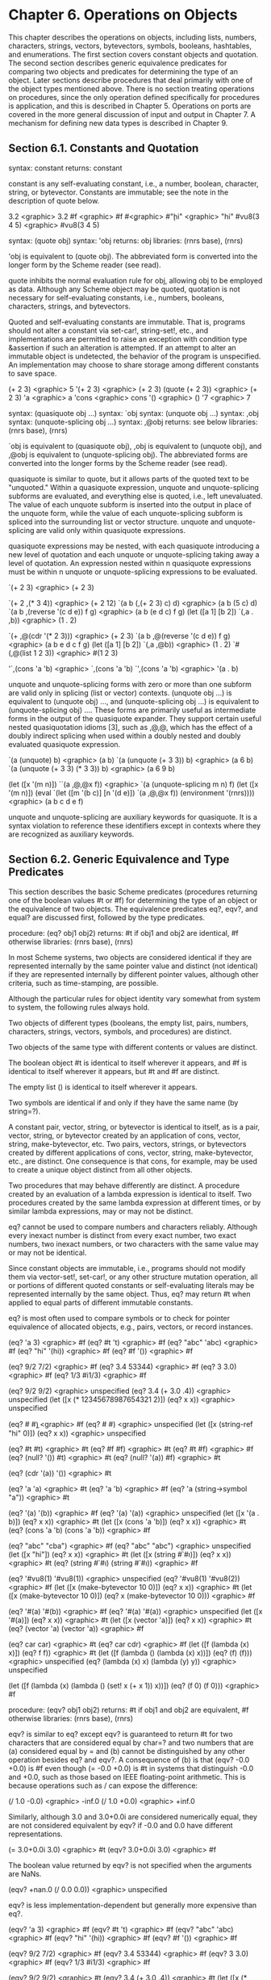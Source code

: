 * Chapter 6. Operations on Objects

This chapter describes the operations on objects, including lists, numbers, characters, strings, vectors, bytevectors, symbols, booleans, hashtables, and enumerations. The first section covers constant objects and quotation. The second section describes generic equivalence predicates for comparing two objects and predicates for determining the type of an object. Later sections describe procedures that deal primarily with one of the object types mentioned above. There is no section treating operations on procedures, since the only operation defined specifically for procedures is application, and this is described in Chapter 5. Operations on ports are covered in the more general discussion of input and output in Chapter 7. A mechanism for defining new data types is described in Chapter 9.

** Section 6.1. Constants and Quotation

syntax: constant
returns: constant

constant is any self-evaluating constant, i.e., a number, boolean, character, string, or bytevector. Constants are immutable; see the note in the description of quote below.

3.2 <graphic> 3.2
#f <graphic> #f
#\c <graphic> #\c
"hi" <graphic> "hi"
#vu8(3 4 5) <graphic> #vu8(3 4 5)

syntax: (quote obj)
syntax: 'obj
returns: obj
libraries: (rnrs base), (rnrs)

'obj is equivalent to (quote obj). The abbreviated form is converted into the longer form by the Scheme reader (see read).

quote inhibits the normal evaluation rule for obj, allowing obj to be employed as data. Although any Scheme object may be quoted, quotation is not necessary for self-evaluating constants, i.e., numbers, booleans, characters, strings, and bytevectors.

Quoted and self-evaluating constants are immutable. That is, programs should not alter a constant via set-car!, string-set!, etc., and implementations are permitted to raise an exception with condition type &assertion if such an alteration is attempted. If an attempt to alter an immutable object is undetected, the behavior of the program is unspecified. An implementation may choose to share storage among different constants to save space.

(+ 2 3) <graphic> 5
'(+ 2 3) <graphic> (+ 2 3)
(quote (+ 2 3)) <graphic> (+ 2 3)
'a <graphic> a
'cons <graphic> cons
'() <graphic> ()
'7 <graphic> 7

syntax: (quasiquote obj ...)
syntax: `obj
syntax: (unquote obj ...)
syntax: ,obj
syntax: (unquote-splicing obj ...)
syntax: ,@obj
returns: see below
libraries: (rnrs base), (rnrs)

`obj is equivalent to (quasiquote obj), ,obj is equivalent to (unquote obj), and ,@obj is equivalent to (unquote-splicing obj). The abbreviated forms are converted into the longer forms by the Scheme reader (see read).

quasiquote is similar to quote, but it allows parts of the quoted text to be "unquoted." Within a quasiquote expression, unquote and unquote-splicing subforms are evaluated, and everything else is quoted, i.e., left unevaluated. The value of each unquote subform is inserted into the output in place of the unquote form, while the value of each unquote-splicing subform is spliced into the surrounding list or vector structure. unquote and unquote-splicing are valid only within quasiquote expressions.

quasiquote expressions may be nested, with each quasiquote introducing a new level of quotation and each unquote or unquote-splicing taking away a level of quotation. An expression nested within n quasiquote expressions must be within n unquote or unquote-splicing expressions to be evaluated.

`(+ 2 3) <graphic> (+ 2 3)

`(+ 2 ,(* 3 4)) <graphic> (+ 2 12)
`(a b (,(+ 2 3) c) d) <graphic> (a b (5 c) d)
`(a b ,(reverse '(c d e)) f g) <graphic> (a b (e d c) f g)
(let ([a 1] [b 2])
  `(,a . ,b)) <graphic> (1 . 2)

`(+ ,@(cdr '(* 2 3))) <graphic> (+ 2 3)
`(a b ,@(reverse '(c d e)) f g) <graphic> (a b e d c f g)
(let ([a 1] [b 2])
  `(,a ,@b)) <graphic> (1 . 2)
`#(,@(list 1 2 3)) <graphic> #(1 2 3)

'`,(cons 'a 'b) <graphic> `,(cons 'a 'b)
`',(cons 'a 'b) <graphic> '(a . b)

unquote and unquote-splicing forms with zero or more than one subform are valid only in splicing (list or vector) contexts. (unquote obj ...) is equivalent to (unquote obj) ..., and (unquote-splicing obj ...) is equivalent to (unquote-splicing obj) .... These forms are primarily useful as intermediate forms in the output of the quasiquote expander. They support certain useful nested quasiquotation idioms [3], such as ,@,@, which has the effect of a doubly indirect splicing when used within a doubly nested and doubly evaluated quasiquote expression.

`(a (unquote) b) <graphic> (a b)
`(a (unquote (+ 3 3)) b) <graphic> (a 6 b)
`(a (unquote (+ 3 3) (* 3 3)) b) <graphic> (a 6 9 b)

(let ([x '(m n)]) ``(a ,@,@x f)) <graphic> `(a (unquote-splicing m n) f)
(let ([x '(m n)])
  (eval `(let ([m '(b c)] [n '(d e)]) `(a ,@,@x f))
        (environment '(rnrs)))) <graphic> (a b c d e f)

unquote and unquote-splicing are auxiliary keywords for quasiquote. It is a syntax violation to reference these identifiers except in contexts where they are recognized as auxiliary keywords.

** Section 6.2. Generic Equivalence and Type Predicates

This section describes the basic Scheme predicates (procedures returning one of the boolean values #t or #f) for determining the type of an object or the equivalence of two objects. The equivalence predicates eq?, eqv?, and equal? are discussed first, followed by the type predicates.

procedure: (eq? obj1 obj2)
returns: #t if obj1 and obj2 are identical, #f otherwise
libraries: (rnrs base), (rnrs)

In most Scheme systems, two objects are considered identical if they are represented internally by the same pointer value and distinct (not identical) if they are represented internally by different pointer values, although other criteria, such as time-stamping, are possible.

Although the particular rules for object identity vary somewhat from system to system, the following rules always hold.

    Two objects of different types (booleans, the empty list, pairs, numbers, characters, strings, vectors, symbols, and procedures) are distinct.

    Two objects of the same type with different contents or values are distinct.

    The boolean object #t is identical to itself wherever it appears, and #f is identical to itself wherever it appears, but #t and #f are distinct.

    The empty list () is identical to itself wherever it appears.

    Two symbols are identical if and only if they have the same name (by string=?).

    A constant pair, vector, string, or bytevector is identical to itself, as is a pair, vector, string, or bytevector created by an application of cons, vector, string, make-bytevector, etc. Two pairs, vectors, strings, or bytevectors created by different applications of cons, vector, string, make-bytevector, etc., are distinct. One consequence is that cons, for example, may be used to create a unique object distinct from all other objects.

    Two procedures that may behave differently are distinct. A procedure created by an evaluation of a lambda expression is identical to itself. Two procedures created by the same lambda expression at different times, or by similar lambda expressions, may or may not be distinct. 

eq? cannot be used to compare numbers and characters reliably. Although every inexact number is distinct from every exact number, two exact numbers, two inexact numbers, or two characters with the same value may or may not be identical.

Since constant objects are immutable, i.e., programs should not modify them via vector-set!, set-car!, or any other structure mutation operation, all or portions of different quoted constants or self-evaluating literals may be represented internally by the same object. Thus, eq? may return #t when applied to equal parts of different immutable constants.

eq? is most often used to compare symbols or to check for pointer equivalence of allocated objects, e.g., pairs, vectors, or record instances.

(eq? 'a 3) <graphic> #f
(eq? #t 't) <graphic> #f
(eq? "abc" 'abc) <graphic> #f
(eq? "hi" '(hi)) <graphic> #f
(eq? #f '()) <graphic> #f

(eq? 9/2 7/2) <graphic> #f
(eq? 3.4 53344) <graphic> #f
(eq? 3 3.0) <graphic> #f
(eq? 1/3 #i1/3) <graphic> #f

(eq? 9/2 9/2) <graphic> unspecified
(eq? 3.4 (+ 3.0 .4)) <graphic> unspecified
(let ([x (* 12345678987654321 2)])
  (eq? x x)) <graphic> unspecified

(eq? #\a #\b) <graphic> #f
(eq? #\a #\a) <graphic> unspecified
(let ([x (string-ref "hi" 0)])
  (eq? x x)) <graphic> unspecified

(eq? #t #t) <graphic> #t
(eq? #f #f) <graphic> #t
(eq? #t #f) <graphic> #f
(eq? (null? '()) #t) <graphic> #t
(eq? (null? '(a)) #f) <graphic> #t

(eq? (cdr '(a)) '()) <graphic> #t

(eq? 'a 'a) <graphic> #t
(eq? 'a 'b) <graphic> #f
(eq? 'a (string->symbol "a")) <graphic> #t

(eq? '(a) '(b)) <graphic> #f
(eq? '(a) '(a)) <graphic> unspecified
(let ([x '(a . b)]) (eq? x x)) <graphic> #t
(let ([x (cons 'a 'b)])
  (eq? x x)) <graphic> #t
(eq? (cons 'a 'b) (cons 'a 'b)) <graphic> #f

(eq? "abc" "cba") <graphic> #f
(eq? "abc" "abc") <graphic> unspecified
(let ([x "hi"]) (eq? x x)) <graphic> #t
(let ([x (string #\h #\i)]) (eq? x x)) <graphic> #t
(eq? (string #\h #\i)
     (string #\h #\i)) <graphic> #f

(eq? '#vu8(1) '#vu8(1)) <graphic> unspecified
(eq? '#vu8(1) '#vu8(2)) <graphic> #f
(let ([x (make-bytevector 10 0)])
  (eq? x x)) <graphic> #t
(let ([x (make-bytevector 10 0)])
  (eq? x (make-bytevector 10 0))) <graphic> #f

(eq? '#(a) '#(b)) <graphic> #f
(eq? '#(a) '#(a)) <graphic> unspecified
(let ([x '#(a)]) (eq? x x)) <graphic> #t
(let ([x (vector 'a)])
  (eq? x x)) <graphic> #t
(eq? (vector 'a) (vector 'a)) <graphic> #f

(eq? car car) <graphic> #t
(eq? car cdr) <graphic> #f
(let ([f (lambda (x) x)])
  (eq? f f)) <graphic> #t
(let ([f (lambda () (lambda (x) x))])
  (eq? (f) (f))) <graphic> unspecified
(eq? (lambda (x) x) (lambda (y) y)) <graphic> unspecified

(let ([f (lambda (x)
           (lambda ()
             (set! x (+ x 1))
             x))])
  (eq? (f 0) (f 0))) <graphic> #f

procedure: (eqv? obj1 obj2)
returns: #t if obj1 and obj2 are equivalent, #f otherwise
libraries: (rnrs base), (rnrs)

eqv? is similar to eq? except eqv? is guaranteed to return #t for two characters that are considered equal by char=? and two numbers that are (a) considered equal by = and (b) cannot be distinguished by any other operation besides eq? and eqv?. A consequence of (b) is that (eqv? -0.0 +0.0) is #f even though (= -0.0 +0.0) is #t in systems that distinguish -0.0 and +0.0, such as those based on IEEE floating-point arithmetic. This is because operations such as / can expose the difference:

(/ 1.0 -0.0) <graphic> -inf.0
(/ 1.0 +0.0) <graphic> +inf.0

Similarly, although 3.0 and 3.0+0.0i are considered numerically equal, they are not considered equivalent by eqv? if -0.0 and 0.0 have different representations.

(= 3.0+0.0i 3.0) <graphic> #t
(eqv? 3.0+0.0i 3.0) <graphic> #f

The boolean value returned by eqv? is not specified when the arguments are NaNs.

(eqv? +nan.0 (/ 0.0 0.0)) <graphic> unspecified

eqv? is less implementation-dependent but generally more expensive than eq?.

(eqv? 'a 3) <graphic> #f
(eqv? #t 't) <graphic> #f
(eqv? "abc" 'abc) <graphic> #f
(eqv? "hi" '(hi)) <graphic> #f
(eqv? #f '()) <graphic> #f

(eqv? 9/2 7/2) <graphic> #f
(eqv? 3.4 53344) <graphic> #f
(eqv? 3 3.0) <graphic> #f
(eqv? 1/3 #i1/3) <graphic> #f

(eqv? 9/2 9/2) <graphic> #t
(eqv? 3.4 (+ 3.0 .4)) <graphic> #t
(let ([x (* 12345678987654321 2)])
  (eqv? x x)) <graphic> #t

(eqv? #\a #\b) <graphic> #f
(eqv? #\a #\a) <graphic> #t
(let ([x (string-ref "hi" 0)])
  (eqv? x x)) <graphic> #t

(eqv? #t #t) <graphic> #t
(eqv? #f #f) <graphic> #t
(eqv? #t #f) <graphic> #f
(eqv? (null? '()) #t) <graphic> #t
(eqv? (null? '(a)) #f) <graphic> #t

(eqv? (cdr '(a)) '()) <graphic> #t

(eqv? 'a 'a) <graphic> #t
(eqv? 'a 'b) <graphic> #f
(eqv? 'a (string->symbol "a")) <graphic> #t

(eqv? '(a) '(b)) <graphic> #f
(eqv? '(a) '(a)) <graphic> unspecified
(let ([x '(a . b)]) (eqv? x x)) <graphic> #t
(let ([x (cons 'a 'b)])
  (eqv? x x)) <graphic> #t
(eqv? (cons 'a 'b) (cons 'a 'b)) <graphic> #f

(eqv? "abc" "cba") <graphic> #f
(eqv? "abc" "abc") <graphic> unspecified
(let ([x "hi"]) (eqv? x x)) <graphic> #t
(let ([x (string #\h #\i)]) (eqv? x x)) <graphic> #t
(eqv? (string #\h #\i)
      (string #\h #\i)) <graphic> #f

(eqv? '#vu8(1) '#vu8(1)) <graphic> unspecified
(eqv? '#vu8(1) '#vu8(2)) <graphic> #f
(let ([x (make-bytevector 10 0)])
  (eqv? x x)) <graphic> #t
(let ([x (make-bytevector 10 0)])
  (eqv? x (make-bytevector 10 0))) <graphic> #f

(eqv? '#(a) '#(b)) <graphic> #f
(eqv? '#(a) '#(a)) <graphic> unspecified
(let ([x '#(a)]) (eqv? x x)) <graphic> #t
(let ([x (vector 'a)])
  (eqv? x x)) <graphic> #t
(eqv? (vector 'a) (vector 'a)) <graphic> #f

(eqv? car car) <graphic> #t
(eqv? car cdr) <graphic> #f
(let ([f (lambda (x) x)])
  (eqv? f f)) <graphic> #t
(let ([f (lambda () (lambda (x) x))])
  (eqv? (f) (f))) <graphic> unspecified
(eqv? (lambda (x) x) (lambda (y) y)) <graphic> unspecified

(let ([f (lambda (x)
           (lambda ()
             (set! x (+ x 1))
             x))])
  (eqv? (f 0) (f 0))) <graphic> #f

procedure: (equal? obj1 obj2)
returns: #t if obj1 and obj2 have the same structure and contents, #f otherwise
libraries: (rnrs base), (rnrs)

Two objects are equal if they are equivalent according to eqv?, strings that are string=?, bytevectors that are bytevector=?, pairs whose cars and cdrs are equal, or vectors of the same length whose corresponding elements are equal.

equal? is required to terminate even for cyclic arguments and return #t "if and only if the (possibly infinite) unfoldings of its arguments into regular trees are equal as ordered trees" [24]. In essence, two values are equivalent, in the sense of equal?, if the structure of the two objects cannot be distinguished by any composition of pair and vector accessors along with the eqv?, string=?, and bytevector=? procedures for comparing data at the leaves.

Implementing equal? efficiently is tricky [1], and even with a good implementation, it is likely to be more expensive than either eqv? or eq?.

(equal? 'a 3) <graphic> #f
(equal? #t 't) <graphic> #f
(equal? "abc" 'abc) <graphic> #f
(equal? "hi" '(hi)) <graphic> #f
(equal? #f '()) <graphic> #f

(equal? 9/2 7/2) <graphic> #f
(equal? 3.4 53344) <graphic> #f
(equal? 3 3.0) <graphic> #f
(equal? 1/3 #i1/3) <graphic> #f

(equal? 9/2 9/2) <graphic> #t
(equal? 3.4 (+ 3.0 .4)) <graphic> #t
(let ([x (* 12345678987654321 2)])
  (equal? x x)) <graphic> #t

(equal? #\a #\b) <graphic> #f
(equal? #\a #\a) <graphic> #t
(let ([x (string-ref "hi" 0)])
  (equal? x x)) <graphic> #t

(equal? #t #t) <graphic> #t
(equal? #f #f) <graphic> #t
(equal? #t #f) <graphic> #f
(equal? (null? '()) #t) <graphic> #t
(equal? (null? '(a)) #f) <graphic> #t

(equal? (cdr '(a)) '()) <graphic> #t

(equal? 'a 'a) <graphic> #t
(equal? 'a 'b) <graphic> #f
(equal? 'a (string->symbol "a")) <graphic> #t

(equal? '(a) '(b)) <graphic> #f
(equal? '(a) '(a)) <graphic> #t
(let ([x '(a . b)]) (equal? x x)) <graphic> #t
(let ([x (cons 'a 'b)])
  (equal? x x)) <graphic> #t
(equal? (cons 'a 'b) (cons 'a 'b)) <graphic> #t

(equal? "abc" "cba") <graphic> #f
(equal? "abc" "abc") <graphic> #t
(let ([x "hi"]) (equal? x x)) <graphic> #t
(let ([x (string #\h #\i)]) (equal? x x)) <graphic> #t
(equal? (string #\h #\i)
        (string #\h #\i)) <graphic> #t

(equal? '#vu8(1) '#vu8(1)) <graphic> #t
(equal? '#vu8(1) '#vu8(2)) <graphic> #f
(let ([x (make-bytevector 10 0)])
  (equal? x x)) <graphic> #t
(let ([x (make-bytevector 10 0)])
  (equal? x (make-bytevector 10 0))) <graphic> #t

(equal? '#(a) '#(b)) <graphic> #f
(equal? '#(a) '#(a)) <graphic> #t
(let ([x '#(a)]) (equal? x x)) <graphic> #t
(let ([x (vector 'a)])
  (equal? x x)) <graphic> #t
(equal? (vector 'a) (vector 'a)) <graphic> #t

(equal? car car) <graphic> #t
(equal? car cdr) <graphic> #f
(let ([f (lambda (x) x)])
  (equal? f f)) <graphic> #t
(let ([f (lambda () (lambda (x) x))])
  (equal? (f) (f))) <graphic> unspecified
(equal? (lambda (x) x) (lambda (y) y)) <graphic> unspecified

(let ([f (lambda (x)
           (lambda ()
             (set! x (+ x 1))
             x))])
  (equal? (f 0) (f 0))) <graphic> #f

(equal?
  (let ([x (cons 'x 'x)])
    (set-car! x x)
    (set-cdr! x x)
    x)
  (let ([x (cons 'x 'x)])
    (set-car! x x)
    (set-cdr! x x)
    (cons x x))) <graphic> #t

procedure: (boolean? obj)
returns: #t if obj is either #t or #f, #f otherwise
libraries: (rnrs base), (rnrs)

boolean? is equivalent to (lambda (x) (or (eq? x #t) (eq? x #f))).

(boolean? #t) <graphic> #t
(boolean? #f) <graphic> #t
(or (boolean? 't) (boolean? '())) <graphic> #f

procedure: (null? obj)
returns: #t if obj is the empty list, #f otherwise
libraries: (rnrs base), (rnrs)

null? is equivalent to (lambda (x) (eq? x '())).

(null? '()) <graphic> #t
(null? '(a)) <graphic> #f
(null? (cdr '(a))) <graphic> #t
(null? 3) <graphic> #f
(null? #f) <graphic> #f

procedure: (pair? obj)
returns: #t if obj is a pair, #f otherwise
libraries: (rnrs base), (rnrs)

(pair? '(a b c)) <graphic> #t
(pair? '(3 . 4)) <graphic> #t
(pair? '()) <graphic> #f
(pair? '#(a b)) <graphic> #f
(pair? 3) <graphic> #f

procedure: (number? obj)
returns: #t if obj is a number object, #f otherwise
procedure: (complex? obj)
returns: #t if obj is a complex number object, #f otherwise
procedure: (real? obj)
returns: #t if obj is a real number object, #f otherwise
procedure: (rational? obj)
returns: #t if obj is a rational number object, #f otherwise
procedure: (integer? obj)
returns: #t if obj is an integer object, #f otherwise
libraries: (rnrs base), (rnrs)

These predicates form a hierarchy: any integer is rational, any rational is real, any real is complex, and any complex is numeric. Most implementations do not provide internal representations for irrational numbers, so all real numbers are typically rational as well.

The real?, rational?, and integer? predicates do not recognize as real, rational, or integer complex numbers with inexact zero imaginary parts.

(integer? 1901) <graphic> #t
(rational? 1901) <graphic> #t
(real? 1901) <graphic> #t
(complex? 1901) <graphic> #t
(number? 1901) <graphic> #t

(integer? -3.0) <graphic> #t
(rational? -3.0) <graphic> #t
(real? -3.0) <graphic> #t
(complex? -3.0) <graphic> #t
(number? -3.0) <graphic> #t

(integer? 7+0i) <graphic> #t
(rational? 7+0i) <graphic> #t
(real? 7+0i) <graphic> #t
(complex? 7+0i) <graphic> #t
(number? 7+0i) <graphic> #t

(integer? -2/3) <graphic> #f
(rational? -2/3) <graphic> #t
(real? -2/3) <graphic> #t
(complex? -2/3) <graphic> #t
(number? -2/3) <graphic> #t

(integer? -2.345) <graphic> #f
(rational? -2.345) <graphic> #t
(real? -2.345) <graphic> #t
(complex? -2.345) <graphic> #t
(number? -2.345) <graphic> #t

(integer? 7.0+0.0i) <graphic> #f
(rational? 7.0+0.0i) <graphic> #f
(real? 7.0+0.0i) <graphic> #f
(complex? 7.0+0.0i) <graphic> #t
(number? 7.0+0.0i) <graphic> #t

(integer? 3.2-2.01i) <graphic> #f
(rational? 3.2-2.01i) <graphic> #f
(real? 3.2-2.01i) <graphic> #f
(complex? 3.2-2.01i) <graphic> #t
(number? 3.2-2.01i) <graphic> #t

(integer? 'a) <graphic> #f
(rational? '(a b c)) <graphic> #f
(real? "3") <graphic> #f
(complex? '#(1 2)) <graphic> #f
(number? #\a) <graphic> #f

procedure: (real-valued? obj)
returns: #t if obj is a real number, #f otherwise
procedure: (rational-valued? obj)
returns: #t if obj is a rational number, #f otherwise
procedure: (integer-valued? obj)
returns: #t if obj is an integer, #f otherwise
libraries: (rnrs base), (rnrs)

These predicates are similar to real?, rational?, and integer?, but treat as real, rational, or integral complex numbers with inexact zero imaginary parts.

(integer-valued? 1901) <graphic> #t
(rational-valued? 1901) <graphic> #t
(real-valued? 1901) <graphic> #t

(integer-valued? -3.0) <graphic> #t
(rational-valued? -3.0) <graphic> #t
(real-valued? -3.0) <graphic> #t

(integer-valued? 7+0i) <graphic> #t
(rational-valued? 7+0i) <graphic> #t
(real-valued? 7+0i) <graphic> #t

(integer-valued? -2/3) <graphic> #f
(rational-valued? -2/3) <graphic> #t
(real-valued? -2/3) <graphic> #t

(integer-valued? -2.345) <graphic> #f
(rational-valued? -2.345) <graphic> #t
(real-valued? -2.345) <graphic> #t

(integer-valued? 7.0+0.0i) <graphic> #t
(rational-valued? 7.0+0.0i) <graphic> #t
(real-valued? 7.0+0.0i) <graphic> #t

(integer-valued? 3.2-2.01i) <graphic> #f
(rational-valued? 3.2-2.01i) <graphic> #f
(real-valued? 3.2-2.01i) <graphic> #f

As with real?, rational?, and integer?, these predicates return #f for all non-numeric values.

(integer-valued? 'a) <graphic> #f
(rational-valued? '(a b c)) <graphic> #f
(real-valued? "3") <graphic> #f

procedure: (char? obj)
returns: #t if obj is a character, #f otherwise
libraries: (rnrs base), (rnrs)

(char? 'a) <graphic> #f
(char? 97) <graphic> #f
(char? #\a) <graphic> #t
(char? "a") <graphic> #f
(char? (string-ref (make-string 1) 0)) <graphic> #t

procedure: (string? obj)
returns: #t if obj is a string, #f otherwise
libraries: (rnrs base), (rnrs)

(string? "hi") <graphic> #t
(string? 'hi) <graphic> #f
(string? #\h) <graphic> #f

procedure: (vector? obj)
returns: #t if obj is a vector, #f otherwise
libraries: (rnrs base), (rnrs)

(vector? '#()) <graphic> #t
(vector? '#(a b c)) <graphic> #t
(vector? (vector 'a 'b 'c)) <graphic> #t
(vector? '()) <graphic> #f
(vector? '(a b c)) <graphic> #f
(vector? "abc") <graphic> #f

procedure: (symbol? obj)
returns: #t if obj is a symbol, #f otherwise
libraries: (rnrs base), (rnrs)

(symbol? 't) <graphic> #t
(symbol? "t") <graphic> #f
(symbol? '(t)) <graphic> #f
(symbol? #\t) <graphic> #f
(symbol? 3) <graphic> #f
(symbol? #t) <graphic> #f

procedure: (procedure? obj)
returns: #t if obj is a procedure, #f otherwise
libraries: (rnrs base), (rnrs)

(procedure? car) <graphic> #t
(procedure? 'car) <graphic> #f
(procedure? (lambda (x) x)) <graphic> #t
(procedure? '(lambda (x) x)) <graphic> #f
(call/cc procedure?) <graphic> #t

procedure: (bytevector? obj)
returns: #t if obj is a bytevector, #f otherwise
libraries: (rnrs bytevectors), (rnrs)

(bytevector? #vu8()) <graphic> #t
(bytevector? '#()) <graphic> #f
(bytevector? "abc") <graphic> #f

procedure: (hashtable? obj)
returns: #t if obj is a hashtable, #f otherwise
libraries: (rnrs hashtables), (rnrs)

(hashtable? (make-eq-hashtable)) <graphic> #t
(hashtable? '(not a hash table)) <graphic> #f

** Section 6.3. Lists and Pairs

The pair, or cons cell, is the most fundamental of Scheme's structured object types. The most common use for pairs is to build lists, which are ordered sequences of pairs linked one to the next by the cdr field. The elements of the list occupy the car fields of the pairs. The cdr of the last pair in a proper list is the empty list, (); the cdr of the last pair in an improper list can be anything other than ().

Pairs may be used to construct binary trees. Each pair in the tree structure is an internal node of the binary tree; its car and cdr are the children of the node.

Proper lists are printed as sequences of objects separated by whitespace and enclosed in parentheses. Matching pairs of brackets ( [ ] ) may be used in place of parentheses. For example, (1 2 3) and (a [nested list]) are proper lists. The empty list is written as ().

Improper lists and trees require a slightly more complex syntax. A single pair is written as two objects separated by whitespace and a dot, e.g., (a . b). This is referred to as dotted-pair notation. Improper lists and trees are also written in dotted-pair notation; the dot appears wherever necessary, e.g., (1 2 3 . 4) or ((1 . 2) . 3). Proper lists may be written in dotted-pair notation as well. For example, (1 2 3) may be written as (1 . (2 . (3 . ()))).

It is possible to create a circular list or a cyclic graph by destructively altering the car or cdr field of a pair, using set-car! or set-cdr!. Such lists are not considered proper lists.

Procedures that accept a list argument are required to detect that the list is improper only to the extent that they actually traverse the list far enough either (a) to attempt to operate on a non-list tail or (b) to loop indefinitely due to a circularity. For example, member need not detect that a list is improper if it actually finds the element being sought, and list-ref need never detect circularities, because its recursion is bounded by the index argument.

procedure: (cons obj1 obj2)
returns: a new pair whose car and cdr are obj1 and obj2
libraries: (rnrs base), (rnrs)

cons is the pair constructor procedure. obj1 becomes the car and obj2 becomes the cdr of the new pair.

(cons 'a '()) <graphic> (a)
(cons 'a '(b c)) <graphic> (a b c)
(cons 3 4) <graphic> (3 . 4)

procedure: (car pair)
returns: the car of pair
libraries: (rnrs base), (rnrs)

The empty list is not a pair, so the argument must not be the empty list.

(car '(a)) <graphic> a
(car '(a b c)) <graphic> a
(car (cons 3 4)) <graphic> 3

procedure: (cdr pair)
returns: the cdr of pair
libraries: (rnrs base), (rnrs)

The empty list is not a pair, so the argument must not be the empty list.

(cdr '(a)) <graphic> ()
(cdr '(a b c)) <graphic> (b c)
(cdr (cons 3 4)) <graphic> 4

procedure: (set-car! pair obj)
returns: unspecified
libraries: (rnrs mutable-pairs)

set-car! changes the car of pair to obj.

(let ([x (list 'a 'b 'c)])
  (set-car! x 1)
  x) <graphic> (1 b c)

procedure: (set-cdr! pair obj)
returns: unspecified
libraries: (rnrs mutable-pairs)

set-cdr! changes the cdr of pair to obj.

(let ([x (list 'a 'b 'c)])
  (set-cdr! x 1)
  x) <graphic> (a . 1)

procedure: (caar pair)
procedure: (cadr pair) <graphic>
procedure: (cddddr pair)
returns: the caar, cadr, ..., or cddddr of pair
libraries: (rnrs base), (rnrs)

These procedures are defined as the composition of up to four cars and cdrs. The a's and d's between the c and r represent the application of car or cdr in order from right to left. For example, the procedure cadr applied to a pair yields the car of the cdr of the pair and is equivalent to (lambda (x) (car (cdr x))).

(caar '((a))) <graphic> a
(cadr '(a b c)) <graphic> b
(cdddr '(a b c d)) <graphic> (d)
(cadadr '(a (b c))) <graphic> c

procedure: (list obj ...)
returns: a list of obj ...
libraries: (rnrs base), (rnrs)

list is equivalent to (lambda x x).

(list) <graphic> ()
(list 1 2 3) <graphic> (1 2 3)
(list 3 2 1) <graphic> (3 2 1)

procedure: (cons* obj ... final-obj)
returns: a list of obj ... terminated by final-obj
libraries: (rnrs lists), (rnrs)

If the objects obj ... are omitted, the result is simply final-obj. Otherwise, a list of obj ... is constructed, as with list, except that the final cdr field is final-obj instead of (). If final-obj is not a list, the result is an improper list.

(cons* '()) <graphic> ()
(cons* '(a b)) <graphic> (a b)
(cons* 'a 'b 'c) <graphic> (a b . c)
(cons* 'a 'b '(c d)) <graphic> (a b c d)

procedure: (list? obj)
returns: #t if obj is a proper list, #f otherwise
libraries: (rnrs base), (rnrs)

list? must return #f for all improper lists, including cyclic lists. A definition of list? is shown on page 67.

(list? '()) <graphic> #t
(list? '(a b c)) <graphic> #t
(list? 'a) <graphic> #f
(list? '(3 . 4)) <graphic> #f
(list? 3) <graphic> #f
(let ([x (list 'a 'b 'c)])
  (set-cdr! (cddr x) x)
  (list? x)) <graphic> #f

procedure: (length list)
returns: the number of elements in list
libraries: (rnrs base), (rnrs)

length may be defined as follows, using an adaptation of the hare and tortoise algorithm used for the definition of list? on page 67.

(define length
  (lambda (x)
    (define improper-list
      (lambda ()
        (assertion-violation 'length "not a proper list" x)))

    (let f ([h x] [t x] [n 0])
      (if (pair? h)
          (let ([h (cdr h)])
            (if (pair? h)
                (if (eq? h t)
                    (improper-list)
                    (f (cdr h) (cdr t) (+ n 2)))
                (if (null? h)
                    (+ n 1)
                    (improper-list))))
          (if (null? h)
              n
              (improper-list))))))

(length '()) <graphic> 0
(length '(a b c)) <graphic> 3
(length '(a b . c)) <graphic> exception
(length
  (let ([ls (list 'a 'b)])
    (set-cdr! (cdr ls) ls) <graphic> exception
    ls))
(length
  (let ([ls (list 'a 'b)])
    (set-car! (cdr ls) ls) <graphic> 2
    ls))

procedure: (list-ref list n)
returns: the nth element (zero-based) of list
libraries: (rnrs base), (rnrs)

n must be an exact nonnegative integer less than the length of list. list-ref may be defined without error checks as follows.

(define list-ref
  (lambda (ls n)
    (if (= n 0)
        (car ls)
        (list-ref (cdr ls) (- n 1)))))

(list-ref '(a b c) 0) <graphic> a
(list-ref '(a b c) 1) <graphic> b
(list-ref '(a b c) 2) <graphic> c

procedure: (list-tail list n)
returns: the nth tail (zero-based) of list
libraries: (rnrs base), (rnrs)

n must be an exact nonnegative integer less than or equal to the length of list. The result is not a copy; the tail is eq? to the nth cdr of list (or to list itself, if n is zero).

list-tail may be defined without error checks as follows.

(define list-tail
  (lambda (ls n)
    (if (= n 0)
        ls
        (list-tail (cdr ls) (- n 1)))))

(list-tail '(a b c) 0) <graphic> (a b c)
(list-tail '(a b c) 2) <graphic> (c)
(list-tail '(a b c) 3) <graphic> ()
(list-tail '(a b c . d) 2) <graphic> (c . d)
(list-tail '(a b c . d) 3) <graphic> d
(let ([x (list 1 2 3)])
  (eq? (list-tail x 2)
       (cddr x))) <graphic> #t

procedure: (append)
procedure: (append list ... obj)
returns: the concatenation of the input lists
libraries: (rnrs base), (rnrs)

append returns a new list consisting of the elements of the first list followed by the elements of the second list, the elements of the third list, and so on. The new list is made from new pairs for all arguments but the last; the last (which need not be a list) is merely placed at the end of the new structure. append may be defined without error checks as follows.

(define append
  (lambda args
    (let f ([ls '()] [args args])
      (if (null? args)
          ls
          (let g ([ls ls])
            (if (null? ls)
                (f (car args) (cdr args))
                (cons (car ls) (g (cdr ls)))))))))

(append '(a b c) '()) <graphic> (a b c)
(append '() '(a b c)) <graphic> (a b c)
(append '(a b) '(c d)) <graphic> (a b c d)
(append '(a b) 'c) <graphic> (a b . c)
(let ([x (list 'b)])
  (eq? x (cdr (append '(a) x)))) <graphic> #t

procedure: (reverse list)
returns: a new list containing the elements of list in reverse order
libraries: (rnrs base), (rnrs)

reverse may be defined without error checks as follows.

(define reverse
  (lambda (ls)
    (let rev ([ls ls] [new '()])
      (if (null? ls)
          new
          (rev (cdr ls) (cons (car ls) new))))))

(reverse '()) <graphic> ()
(reverse '(a b c)) <graphic> (c b a)

procedure: (memq obj list)
procedure: (memv obj list)
procedure: (member obj list)
returns: the first tail of list whose car is equivalent to obj, or #f
libraries: (rnrs lists), (rnrs)

These procedures traverse the argument list in order, comparing the elements of list against obj. If an object equivalent to obj is found, the tail of the list whose first element is that object is returned. If the list contains more than one object equivalent to obj, the first tail whose first element is equivalent to obj is returned. If no object equivalent to obj is found, #f is returned. The equivalence test for memq is eq?, for memv is eqv?, and for member is equal?.

These procedures are most often used as predicates, but their names do not end with a question mark because they return a useful true value in place of #t. memq may be defined without error checks as follows.

(define memq
  (lambda (x ls)
    (cond
      [(null? ls) #f]
      [(eq? (car ls) x) ls]
      [else (memq x (cdr ls))])))

memv and member may be defined similarly, with eqv? and equal? in place of eq?.

(memq 'a '(b c a d e)) <graphic> (a d e)
(memq 'a '(b c d e g)) <graphic> #f
(memq 'a '(b a c a d a)) <graphic> (a c a d a)

(memv 3.4 '(1.2 2.3 3.4 4.5)) <graphic> (3.4 4.5)
(memv 3.4 '(1.3 2.5 3.7 4.9)) <graphic> #f
(let ([ls (list 'a 'b 'c)])
  (set-car! (memv 'b ls) 'z)
  ls) <graphic> (a z c)

(member '(b) '((a) (b) (c))) <graphic> ((b) (c))
(member '(d) '((a) (b) (c))) <graphic> #f
(member "b" '("a" "b" "c")) <graphic> ("b" "c")

(let ()
  (define member?
    (lambda (x ls)
      (and (member x ls) #t)))
  (member? '(b) '((a) (b) (c)))) <graphic> #t

(define count-occurrences
  (lambda (x ls)
    (cond
      [(memq x ls) =>
       (lambda (ls)
         (+ (count-occurrences x (cdr ls)) 1))]
      [else 0])))

(count-occurrences 'a '(a b c d a)) <graphic> 2

procedure: (memp procedure list)
returns: the first tail of list for whose car procedure returns true, or #f
libraries: (rnrs lists), (rnrs)

procedure should accept one argument and return a single value. It should not modify list.

(memp odd? '(1 2 3 4)) <graphic> (1 2 3 4)
(memp even? '(1 2 3 4)) <graphic> (2 3 4)
(let ([ls (list 1 2 3 4)])
  (eq? (memp odd? ls) ls)) <graphic> #t
(let ([ls (list 1 2 3 4)])
  (eq? (memp even? ls) (cdr ls))) <graphic> #t
(memp odd? '(2 4 6 8)) <graphic> #f

procedure: (remq obj list)
procedure: (remv obj list)
procedure: (remove obj list)
returns: a list containing the elements of list with all occurrences of obj removed
libraries: (rnrs lists), (rnrs)

These procedures traverse the argument list, removing any objects that are equivalent to obj. The elements remaining in the output list are in the same order as they appear in the input list. If a tail of list (including list itself) contains no occurrences of obj, the corresponding tail of the result list may be the same (by eq?) as the tail of the input list.

The equivalence test for remq is eq?, for remv is eqv?, and for remove is equal?.

(remq 'a '(a b a c a d)) <graphic> (b c d)
(remq 'a '(b c d)) <graphic> (b c d)

(remv 1/2 '(1.2 1/2 0.5 3/2 4)) <graphic> (1.2 0.5 3/2 4)

(remove '(b) '((a) (b) (c))) <graphic> ((a) (c))

procedure: (remp procedure list)
returns: a list of the elements of list for which procedure returns #f
libraries: (rnrs lists), (rnrs)

procedure should accept one argument and return a single value. It should not modify list.

remp applies procedure to each element of list and returns a list containing only the elements for which procedure returns #f. The elements of the returned list appear in the same order as they appeared in the original list.

(remp odd? '(1 2 3 4)) <graphic> (2 4)
(remp
  (lambda (x) (and (> x 0) (< x 10)))
  '(-5 15 3 14 -20 6 0 -9)) <graphic> (-5 15 14 -20 0 -9)

procedure: (filter procedure list)
returns: a list of the elements of list for which procedure returns true
libraries: (rnrs lists), (rnrs)

procedure should accept one argument and return a single value. It should not modify list.

filter applies procedure to each element of list and returns a new list containing only the elements for which procedure returns true. The elements of the returned list appear in the same order as they appeared in the original list.

(filter odd? '(1 2 3 4)) <graphic> (1 3)
(filter
  (lambda (x) (and (> x 0) (< x 10)))
  '(-5 15 3 14 -20 6 0 -9)) <graphic> (3 6)

procedure: (partition procedure list)
returns: see below
libraries: (rnrs lists), (rnrs)

procedure should accept one argument and return a single value. It should not modify list.

partition applies procedure to each element of list and returns two values: a new list containing only the elements for which procedure returns true, and a new list containing only the elements for which procedure returns #f. The elements of the returned lists appear in the same order as they appeared in the original list.

(partition odd? '(1 2 3 4)) <graphic> (1 3)
                             (2 4)
(partition
  (lambda (x) (and (> x 0) (< x 10)))
  '(-5 15 3 14 -20 6 0 -9)) <graphic> (3 6)
                             (-5 15 14 -20 0 -9)

The values returned by partition can be obtained by calling filter and remp separately, but this would require two calls to procedure for each element of list.

procedure: (find procedure list)
returns: the first element of list for which procedure returns true, or #f
libraries: (rnrs lists), (rnrs)

procedure should accept one argument and return a single value. It should not modify list.

find traverses the argument list in order, applying procedure to each element in turn. If procedure returns a true value for a given element, find returns that element without applying procedure to the remaining elements. If procedure returns #f for each element of list, find returns #f.

If a program must distinguish between finding #f in the list and finding no element at all, memp should be used instead.

(find odd? '(1 2 3 4)) <graphic> 1
(find even? '(1 2 3 4)) <graphic> 2
(find odd? '(2 4 6 8)) <graphic> #f
(find not '(1 a #f 55)) <graphic> #f

procedure: (assq obj alist)
procedure: (assv obj alist)
procedure: (assoc obj alist)
returns: first element of alist whose car is equivalent to obj, or #f
libraries: (rnrs lists), (rnrs)

The argument alist must be an association list. An association list is a proper list whose elements are key-value pairs of the form (key . value). Associations are useful for storing information (values) associated with certain objects (keys).

These procedures traverse the association list, testing each key for equivalence with obj. If an equivalent key is found, the key-value pair is returned. Otherwise, #f is returned.

The equivalence test for assq is eq?, for assv is eqv?, and for assoc is equal?. assq may be defined without error checks as follows.

(define assq
  (lambda (x ls)
    (cond
      [(null? ls) #f]
      [(eq? (caar ls) x) (car ls)]
      [else (assq x (cdr ls))])))

assv and assoc may be defined similarly, with eqv? and equal? in place of eq?.

(assq 'b '((a . 1) (b . 2))) <graphic> (b . 2)
(cdr (assq 'b '((a . 1) (b . 2)))) <graphic> 2
(assq 'c '((a . 1) (b . 2))) <graphic> #f

(assv 2/3 '((1/3 . 1) (2/3 . 2))) <graphic> (2/3 . 2)
(assv 2/3 '((1/3 . a) (3/4 . b))) <graphic> #f

(assoc '(a) '(((a) . a) (-1 . b))) <graphic> ((a) . a)
(assoc '(a) '(((b) . b) (a . c))) <graphic> #f

(let ([alist (list (cons 2 'a) (cons 3 'b))])
  (set-cdr! (assv 3 alist) 'c)
  alist) <graphic> ((2 . a) (3 . c))

The interpreter given in Section 12.7 represents environments as association lists and uses assq for both variable lookup and assignment.

procedure: (assp procedure alist)
returns: first element of alist for whose car procedure returns true, or #f
libraries: (rnrs lists), (rnrs)

alist must be an association list. An association list is a proper list whose elements are key-value pairs of the form (key . value). procedure should accept one argument and return a single value. It should not modify list.

(assp odd? '((1 . a) (2 . b))) <graphic> (1 . a)
(assp even? '((1 . a) (2 . b))) <graphic> (2 . b)
(let ([ls (list (cons 1 'a) (cons 2 'b))])
  (eq? (assp odd? ls) (car ls))) <graphic> #t
(let ([ls (list (cons 1 'a) (cons 2 'b))])
  (eq? (assp even? ls) (cadr ls))) <graphic> #t
(assp odd? '((2 . b))) <graphic> #f

procedure: (list-sort predicate list)
returns: a list containing the elements of list sorted according to predicate
libraries: (rnrs sorting), (rnrs)

predicate should be a procedure that expects two arguments and returns #t if its first argument must precede its second in the sorted list. That is, if predicate is applied to two elements x and y, where x appears after y in the input list, it should return true only if x should appear before y in the output list. If this constraint is met, list-sort performs a stable sort, i.e., two elements are reordered only when necessary according to predicate. Duplicate elements are not removed. This procedure may call predicate up to nlogn times, where n is the length of list.

(list-sort < '(3 4 2 1 2 5)) <graphic> (1 2 2 3 4 5)
(list-sort > '(0.5 1/2)) <graphic> (0.5 1/2)
(list-sort > '(1/2 0.5)) <graphic> (1/2 0.5)
(list->string
  (list-sort char>?
    (string->list "hello"))) <graphic> "ollhe"

** Section 6.4. Numbers

Scheme numbers may be classified as integers, rational numbers, real numbers, or complex numbers. This classification is hierarchical, in that all integers are rational, all rational numbers are real, and all real numbers are complex. The predicates integer?, rational?, real?, and complex? described in Section 6.2 are used to determine into which of these classes a number falls.

A Scheme number may also be classified as exact or inexact, depending upon the quality of operations used to derive the number and the inputs to these operations. The predicates exact? and inexact? may be used to determine the exactness of a number. Most operations on numbers in Scheme are exactness preserving: if given exact operands they return exact values, and if given inexact operands or a combination of exact and inexact operands they return inexact values.

Exact integer and rational arithmetic is typically supported to arbitrary precision; the size of an integer or of the denominator or numerator of a ratio is limited only by system storage constraints. Although other representations are possible, inexact numbers are typically represented by floating-point numbers supported by the host computer's hardware or by system software. Complex numbers are typically represented as ordered pairs (real-part, imag-part), where real-part and imag-part are exact integers, exact rationals, or floating-point numbers.

Scheme numbers are written in a straightforward manner not much different from ordinary conventions for writing numbers. An exact integer is normally written as a sequence of numerals preceded by an optional sign. For example, 3, +19, -100000, and 208423089237489374 all represent exact integers.

An exact rational number is normally written as two sequences of numerals separated by a slash (/) and preceded by an optional sign. For example, 3/4, -6/5, and 1/1208203823 are all exact rational numbers. A ratio is reduced immediately to lowest terms when it is read and may in fact reduce to an exact integer.

Inexact real numbers are normally written in either floating-point or scientific notation. Floating-point notation consists of a sequence of numerals followed by a decimal point and another sequence of numerals, all preceded by an optional sign. Scientific notation consists of an optional sign, a sequence of numerals, an optional decimal point followed by a second string of numerals, and an exponent; an exponent is written as the letter e followed by an optional sign and a sequence of numerals. For example, 1.0 and -200.0 are valid inexact integers, and 1.5, 0.034, -10e-10 and 1.5e-5 are valid inexact rational numbers. The exponent is the power of ten by which the number preceding the exponent should be scaled, so that 2e3 is equivalent to 2000.0.

A mantissa width |w may appear as the suffix of a real number or the real components of a complex number written in floating-point or scientific notation. The mantissa width w represents the number of significant bits in the representation of the number. The mantissa width defaults to 53, the number of significant bits in a normalized IEEE double floating-point number, or more. For denormalized IEEE double floating-point numbers, the mantissa width is less than 53. If an implementation cannot represent a number with the mantissa width specified, it uses a representation with at least as many significant bits as requested if possible, otherwise it uses its representation with the largest mantissa width.

Exact and inexact real numbers are written as exact or inexact integers or rational numbers; no provision is made in the syntax of Scheme numbers for nonrational real numbers, i.e., irrational numbers.

Complex numbers may be written in either rectangular or polar form. In rectangular form, a complex number is written as x+yi or x-yi, where x is an integer, rational, or real number and y is an unsigned integer, rational, or real number. The real part, x, may be omitted, in which case it is assumed to be zero. For example, 3+4i, 3.2-3/4i, +i, and -3e-5i are complex numbers written in rectangular form. In polar form, a complex number is written as x@y, where x and y are integer, rational, or real numbers. For example, 1.1@1.764 and -1@-1/2 are complex numbers written in polar form.

The syntaxes +inf.0 and -inf.0 represent inexact real numbers that represent positive and negative infinity. The syntaxes +nan.0 and -nan.0 represent an inexact "not-a-number" (NaN) value. Infinities may be produced by dividing inexact positive and negative values by inexact zero, and NaNs may also be produced by dividing inexact zero by inexact zero, among other ways.

The exactness of a numeric representation may be overridden by preceding the representation by either #e or #i. #e forces the number to be exact, and #i forces it to be inexact. For example, 1, #e1, 1/1, #e1/1, #e1.0, and #e1e0 all represent the exact integer 1, and #i3/10, 0.3, #i0.3, and 3e-1 all represent the inexact rational 0.3.

Numbers are written by default in base 10, although the special prefixes #b (binary), #o (octal), #d (decimal), and #x (hexadecimal) can be used to specify base 2, base 8, base 10, or base 16. For radix 16, the letters a through f or A through F serve as the additional numerals required to express digit values 10 through 15. For example, #b10101 is the binary equivalent of 2110, #o72 is the octal equivalent of 5810, and #xC7 is the hexadecimal equivalent of 19910. Numbers written in floating-point and scientific notations are always written in base 10.

If both are present, radix and exactness prefixes may appear in either order.

A Scheme implementation may support more than one size of internal representation for inexact quantities. The exponent markers s (short), f (single), d (double), and l (long) may appear in place of the default exponent marker e to override the default size for numbers written in scientific notation. In implementations that support multiple representations, the default size has at least as much precision as double.

A precise grammar for Scheme numbers is given on page 459.

Any number can be written in a variety of different ways, but the system printer (invoked by put-datum, write, and display) and number->string express numbers in a compact form, using the fewest number of digits necessary to retain the property that, when read, the printed number is identical to the original number.

The remainder of this section describes "generic arithmetic" procedures that operate on numbers. The two sections that follow this section describe operations specific to fixnums and flonums, which are representations of exact, fixed-precision integer values and inexact real values.

The types of numeric arguments accepted by the procedures in this section are implied by the names given to the arguments: num for complex numbers (that is, all numbers), real for real numbers, rat for rational numbers, and int for integers. If a real, rat, or int is required, the argument must be considered real, rational, or integral by real?, rational?, or integer?, i.e., the imaginary part of the number must be exactly zero. Where exact integers are required, the name exint is used. In each case, a suffix may appear on the name, e.g., int2.

procedure: (exact? num)
returns: #t if num is exact, #f otherwise
libraries: (rnrs base), (rnrs)

(exact? 1) <graphic> #t
(exact? -15/16) <graphic> #t
(exact? 2.01) <graphic> #f
(exact? #i77) <graphic> #f
(exact? #i2/3) <graphic> #f
(exact? 1.0-2i) <graphic> #f

procedure: (inexact? num)
returns: #t if num is inexact, #f otherwise
libraries: (rnrs base), (rnrs)

(inexact? -123) <graphic> #f
(inexact? #i123) <graphic> #t
(inexact? 1e23) <graphic> #t
(inexact? +i) <graphic> #f

procedure: (= num1 num2 num3 ...)
procedure: (< real1 real2 real3 ...)
procedure: (> real1 real2 real3 ...)
procedure: (<= real1 real2 real3 ...)
procedure: (>= real1 real2 real3 ...)
returns: #t if the relation holds, #f otherwise
libraries: (rnrs base), (rnrs)

The predicate = returns #t if its arguments are equal. The predicate < returns #t if its arguments are monotonically increasing, i.e., each argument is greater than the preceding ones, while > returns #t if its arguments are monotonically decreasing. The predicate <= returns #t if its arguments are monotonically nondecreasing, i.e., each argument is not less than the preceding ones, while >= returns #t if its arguments are monotonically nonincreasing.

As implied by the names of the arguments, = is defined for complex arguments while the other relational predicates are defined only for real arguments. Two complex numbers are considered equal if their real and imaginary parts are equal. Comparisons involving NaNs always return #f.

(= 7 7) <graphic> #t
(= 7 9) <graphic> #f

(< 2e3 3e2) <graphic> #f
(<= 1 2 3 3 4 5) <graphic> #t
(<= 1 2 3 4 5) <graphic> #t

(> 1 2 2 3 3 4) <graphic> #f
(>= 1 2 2 3 3 4) <graphic> #f

(= -1/2 -0.5) <graphic> #t
(= 2/3 .667) <graphic> #f
(= 7.2+0i 7.2) <graphic> #t
(= 7.2-3i 7) <graphic> #f

(< 1/2 2/3 3/4) <graphic> #t
(> 8 4.102 2/3 -5) <graphic> #t

(let ([x 0.218723452])
  (< 0.210 x 0.220)) <graphic> #t

(let ([i 1] [v (vector 'a 'b 'c)])
  (< -1 i (vector-length v))) <graphic> #t

(apply < '(1 2 3 4)) <graphic> #t
(apply > '(4 3 3 2)) <graphic> #f

(= +nan.0 +nan.0) <graphic> #f
(< +nan.0 +nan.0) <graphic> #f
(> +nan.0 +nan.0) <graphic> #f
(>= +inf.0 +nan.0) <graphic> #f
(>= +nan.0 -inf.0) <graphic> #f
(> +nan.0 0.0) <graphic> #f

procedure: (+ num ...)
returns: the sum of the arguments num ...
libraries: (rnrs base), (rnrs)

When called with no arguments, + returns 0.

(+) <graphic> 0
(+ 1 2) <graphic> 3
(+ 1/2 2/3) <graphic> 7/6
(+ 3 4 5) <graphic> 12
(+ 3.0 4) <graphic> 7.0
(+ 3+4i 4+3i) <graphic> 7+7i
(apply + '(1 2 3 4 5)) <graphic> 15

procedure: (- num)
returns: the additive inverse of num
procedure: (- num1 num2 num3 ...)
returns: the difference between num1 and the sum of num2 num3 ...
libraries: (rnrs base), (rnrs)

(- 3) <graphic> -3
(- -2/3) <graphic> 2/3
(- 4 3.0) <graphic> 1.0
(- 3.25+4.25i 1/4+1/4i) <graphic> 3.0+4.0i
(- 4 3 2 1) <graphic> -2

procedure: (* num ...)
returns: the product of the arguments num ...
libraries: (rnrs base), (rnrs)

When called with no arguments, * returns 1.

(*) <graphic> 1
(* 3.4) <graphic> 3.4
(* 1 1/2) <graphic> 1/2
(* 3 4 5.5) <graphic> 66.0
(* 1+2i 3+4i) <graphic> -5+10i
(apply * '(1 2 3 4 5)) <graphic> 120

procedure: (/ num)
returns: the multiplicative inverse of num
procedure: (/ num1 num2 num3 ...)
returns: the result of dividing num1 by the product of num2 num3 ...
libraries: (rnrs base), (rnrs)

(/ -17) <graphic> -1/17
(/ 1/2) <graphic> 2
(/ .5) <graphic> 2.0
(/ 3 4) <graphic> 3/4
(/ 3.0 4) <graphic> .75
(/ -5+10i 3+4i) <graphic> 1+2i
(/ 60 5 4 3 2) <graphic> 1/2

procedure: (zero? num)
returns: #t if num is zero, #f otherwise
libraries: (rnrs base), (rnrs)

zero? is equivalent to (lambda (x) (= x 0)).

(zero? 0) <graphic> #t
(zero? 1) <graphic> #f
(zero? (- 3.0 3.0)) <graphic> #t
(zero? (+ 1/2 1/2)) <graphic> #f
(zero? 0+0i) <graphic> #t
(zero? 0.0-0.0i) <graphic> #t

procedure: (positive? real)
returns: #t if real is greater than zero, #f otherwise
libraries: (rnrs base), (rnrs)

positive? is equivalent to (lambda (x) (> x 0)).

(positive? 128) <graphic> #t
(positive? 0.0) <graphic> #f
(positive? 1.8e-15) <graphic> #t
(positive? -2/3) <graphic> #f
(positive? .001-0.0i) <graphic> exception: not a real number

procedure: (negative? real)
returns: #t if real is less than zero, #f otherwise
libraries: (rnrs base), (rnrs)

negative? is equivalent to (lambda (x) (< x 0)).

(negative? -65) <graphic> #t
(negative? 0) <graphic> #f
(negative? -0.0121) <graphic> #t
(negative? 15/16) <graphic> #f
(negative? -7.0+0.0i) <graphic> exception: not a real number

procedure: (even? int)
returns: #t if int is even, #f otherwise
procedure: (odd? int)
returns: #t if int is odd, #f otherwise
libraries: (rnrs base), (rnrs)

(even? 0) <graphic> #t
(even? 1) <graphic> #f
(even? 2.0) <graphic> #t
(even? -120762398465) <graphic> #f
(even? 2.0+0.0i) <graphic> exception: not an integer

(odd? 0) <graphic> #f
(odd? 1) <graphic> #t
(odd? 2.0) <graphic> #f
(odd? -120762398465) <graphic> #t
(odd? 2.0+0.0i) <graphic> exception: not an integer

procedure: (finite? real)
returns: #t if real is finite, #f otherwise
procedure: (infinite? real)
returns: #t if real is infinite, #f otherwise
procedure: (nan? real)
returns: #t if real is a NaN, #f otherwise
libraries: (rnrs base), (rnrs)

(finite? 2/3) <graphic> #t
(infinite? 2/3) <graphic> #f
(nan? 2/3) <graphic> #f

(finite? 3.1415) <graphic> #t
(infinite? 3.1415) <graphic> #f
(nan? 3.1415) <graphic> #f

(finite? +inf.0) <graphic> #f
(infinite? -inf.0) <graphic> #t
(nan? -inf.0) <graphic> #f

(finite? +nan.0) <graphic> #f
(infinite? +nan.0) <graphic> #f
(nan? +nan.0) <graphic> #t

procedure: (quotient int1 int2)
returns: the integer quotient of int1 and int2
procedure: (remainder int1 int2)
returns: the integer remainder of int1 and int2
procedure: (modulo int1 int2)
returns: the integer modulus of int1 and int2
libraries: (rnrs r5rs)

The result of remainder has the same sign as int1, while the result of modulo has the same sign as int2.

(quotient 45 6) <graphic> 7
(quotient 6.0 2.0) <graphic> 3.0
(quotient 3.0 -2) <graphic> -1.0

(remainder 16 4) <graphic> 0
(remainder 5 2) <graphic> 1
(remainder -45.0 7) <graphic> -3.0
(remainder 10.0 -3.0) <graphic> 1.0
(remainder -17 -9) <graphic> -8

(modulo 16 4) <graphic> 0
(modulo 5 2) <graphic> 1
(modulo -45.0 7) <graphic> 4.0
(modulo 10.0 -3.0) <graphic> -2.0
(modulo -17 -9) <graphic> -8

procedure: (div x1 x2)
procedure: (mod x1 x2)
procedure: (div-and-mod x1 x2)
returns: see below
libraries: (rnrs base), (rnrs)

If x1 and x2 are exact, x2 must not be zero. These procedures implement number-theoretic integer division, with the div operation being related to quotient and the mod operation being related to remainder or modulo, but in both cases extended to handle real numbers.

The value nd of (div x1 x2) is an integer, and the value xm of (mod x1 x2) is a real number such that x1 = nd · x2 + xm and 0 ≤ xm < |x2|. In situations where the implementation cannot represent the mathematical results prescribed by these equations as a number object, div and mod return an unspecified number or raise an exception with condition type &implementation-restriction.

The div-and-mod procedure behaves as if defined as follows.

(define (div-and-mod x1 x2) (values (div x1 x2) (mod x1 x2)))

That is, unless it raises an exception in the circumstance described above, it returns two values: the result of calling div on the two arguments and the result of calling mod on the two arguments.

(div 17 3) <graphic> 5
(mod 17 3) <graphic> 2
(div -17 3) <graphic> -6
(mod -17 3) <graphic> 1
(div 17 -3) <graphic> -5
(mod 17 -3) <graphic> 2
(div -17 -3) <graphic> 6
(mod -17 -3) <graphic> 1

(div-and-mod 17.5 3) <graphic> 5.0
                      2.5

procedure: (div0 x1 x2)
procedure: (mod0 x1 x2)
procedure: (div0-and-mod0 x1 x2)
returns: see below
libraries: (rnrs base), (rnrs)

If x1 and x2 are exact, x2 must not be zero. These procedures are similar to div, mod, and div-and-mod, but constrain the "mod" value differently, which also affects the "div" value. The value nd of (div0 x1 x2) is an integer, and the value xm of (mod0 x1 x2) is a real number such that x1 = nd · x2 + xm and -|x2/2| ≤ xm < |x2/2|. In situations where the implementation cannot represent the mathematical results prescribed by these equations as a number object, div0 and mod0 return an unspecified number or raise an exception with condition type &implementation-restriction.

The div0-and-mod0 procedure behaves as if defined as follows.

(define (div0-and-mod0 x1 x2) (values (div0 x1 x2) (mod0 x1 x2)))

That is, unless it raises an exception in the circumstance described above, it returns two values: the result of calling div0 on the two arguments and the result of calling mod0 on the two arguments.

(div0 17 3) <graphic> 6
(mod0 17 3) <graphic> -1
(div0 -17 3) <graphic> -6
(mod0 -17 3) <graphic> 1
(div0 17 -3) <graphic> -6
(mod0 17 -3) <graphic> -1
(div0 -17 -3) <graphic> 6
(mod0 -17 -3) <graphic> 1

(div0-and-mod0 17.5 3) <graphic> 6.0
                        -0.5

procedure: (truncate real)
returns: the integer closest to real toward zero
libraries: (rnrs base), (rnrs)

If real is an infinity or NaN, truncate returns real.

(truncate 19) <graphic> 19
(truncate 2/3) <graphic> 0
(truncate -2/3) <graphic> 0
(truncate 17.3) <graphic> 17.0
(truncate -17/2) <graphic> -8

procedure: (floor real)
returns: the integer closest to real toward <graphic>
libraries: (rnrs base), (rnrs)

If real is an infinity or NaN, floor returns real.

(floor 19) <graphic> 19
(floor 2/3) <graphic> 0
(floor -2/3) <graphic> -1
(floor 17.3) <graphic> 17.0
(floor -17/2) <graphic> -9

procedure: (ceiling real)
returns: the integer closest to real toward <graphic>
libraries: (rnrs base), (rnrs)

If real is an infinity or NaN, ceiling returns real.

(ceiling 19) <graphic> 19
(ceiling 2/3) <graphic> 1
(ceiling -2/3) <graphic> 0
(ceiling 17.3) <graphic> 18.0
(ceiling -17/2) <graphic> -8

procedure: (round real)
returns: the integer closest to real
libraries: (rnrs base), (rnrs)

If real is exactly between two integers, the closest even integer is returned. If real is an infinity or NaN, round returns real.

(round 19) <graphic> 19
(round 2/3) <graphic> 1
(round -2/3) <graphic> -1
(round 17.3) <graphic> 17.0
(round -17/2) <graphic> -8
(round 2.5) <graphic> 2.0
(round 3.5) <graphic> 4.0

procedure: (abs real)
returns: the absolute value of real
libraries: (rnrs base), (rnrs)

abs is equivalent to (lambda (x) (if (< x 0) (- x) x)). abs and magnitude (see page 183) are identical for real inputs.

(abs 1) <graphic> 1
(abs -3/4) <graphic> 3/4
(abs 1.83) <graphic> 1.83
(abs -0.093) <graphic> 0.093

procedure: (max real1 real2 ...)
returns: the maximum of real1 real2 ...
libraries: (rnrs base), (rnrs)

(max 4 -7 2 0 -6) <graphic> 4
(max 1/2 3/4 4/5 5/6 6/7) <graphic> 6/7
(max 1.5 1.3 -0.3 0.4 2.0 1.8) <graphic> 2.0
(max 5 2.0) <graphic> 5.0
(max -5 -2.0) <graphic> -2.0
(let ([ls '(7 3 5 2 9 8)])
  (apply max ls)) <graphic> 9

procedure: (min real1 real2 ...)
returns: the minimum of real1 real2 ...
libraries: (rnrs base), (rnrs)

(min 4 -7 2 0 -6) <graphic> -7
(min 1/2 3/4 4/5 5/6 6/7) <graphic> 1/2
(min 1.5 1.3 -0.3 0.4 2.0 1.8) <graphic> -0.3
(min 5 2.0) <graphic> 2.0
(min -5 -2.0) <graphic> -5.0
(let ([ls '(7 3 5 2 9 8)])
  (apply min ls)) <graphic> 2

procedure: (gcd int ...)
returns: the greatest common divisor of its arguments int ...
libraries: (rnrs base), (rnrs)

The result is always nonnegative, i.e., factors of -1 are ignored. When called with no arguments, gcd returns 0.

(gcd) <graphic> 0
(gcd 34) <graphic> 34
(gcd 33.0 15.0) <graphic> 3.0
(gcd 70 -42 28) <graphic> 14

procedure: (lcm int ...)
returns: the least common multiple of its arguments int ...
libraries: (rnrs base), (rnrs)

The result is always nonnegative, i.e., common multiples of -1 are ignored. Although lcm should probably return <graphic> when called with no arguments, it is defined to return 1. If one or more of the arguments is 0, lcm returns 0.

(lcm) <graphic> 1
(lcm 34) <graphic> 34
(lcm 33.0 15.0) <graphic> 165.0
(lcm 70 -42 28) <graphic> 420
(lcm 17.0 0) <graphic> 0.0

procedure: (expt num1 num2)
returns: num1 raised to the num2 power
libraries: (rnrs base), (rnrs)

If both arguments are 0, expt returns 1.

(expt 2 10) <graphic> 1024
(expt 2 -10) <graphic> 1/1024
(expt 2 -10.0) <graphic> 9.765625e-4
(expt -1/2 5) <graphic> -1/32
(expt 3.0 3) <graphic> 27.0
(expt +i 2) <graphic> -1

procedure: (inexact num)
returns: an inexact representation of num
libraries: (rnrs base), (rnrs)

If num is already inexact, it is returned unchanged. If no inexact representation for num is supported by the implementation, an exception with condition type &implementation-violation may be raised. inexact may also return +inf.0 or -inf.0 for inputs whose magnitude exceeds the range of the implementation's inexact number representations.

(inexact 3) <graphic> 3.0
(inexact 3.0) <graphic> 3.0
(inexact -1/4) <graphic> -.25
(inexact 3+4i) <graphic> 3.0+4.0i
(inexact (expt 10 20)) <graphic> 1e20

procedure: (exact num)
returns: an exact representation of num
libraries: (rnrs base), (rnrs)

If num is already exact, it is returned unchanged. If no exact representation for num is supported by the implementation, an exception with condition type &implementation-violation may be raised.

(exact 3.0) <graphic> 3
(exact 3) <graphic> 3
(exact -.25) <graphic> -1/4
(exact 3.0+4.0i) <graphic> 3+4i
(exact 1e20) <graphic> 100000000000000000000

procedure: (exact->inexact num)
returns: an inexact representation of num
procedure: (inexact->exact num)
returns: an exact representation of num
libraries: (rnrs r5rs)

These are alternative names for inexact and exact, supported for compatibility with the Revised5 Report.

procedure: (rationalize real1 real2)
returns: see below
libraries: (rnrs base), (rnrs)

rationalize returns the simplest rational number that differs from real1 by no more than real2. A rational number q1 = n1/m1 is simpler than another rational number q2 = n2/m2 if |n1| ≤ |n2| and |m1| ≤ |m2| and either |n1| < |n2| or |m1| < |m2|.

(rationalize 3/10 1/10) <graphic> 1/3
(rationalize .3 1/10) <graphic> 0.3333333333333333
(eqv? (rationalize .3 1/10) #i1/3) <graphic> #t

procedure: (numerator rat)
returns: the numerator of rat
libraries: (rnrs base), (rnrs)

If rat is an integer, the numerator is rat.

(numerator 9) <graphic> 9
(numerator 9.0) <graphic> 9.0
(numerator 0.0) <graphic> 0.0
(numerator 2/3) <graphic> 2
(numerator -9/4) <graphic> -9
(numerator -2.25) <graphic> -9.0

procedure: (denominator rat)
returns: the denominator of rat
libraries: (rnrs base), (rnrs)

If rat is an integer, including zero, the denominator is one.

(denominator 9) <graphic> 1
(denominator 9.0) <graphic> 1.0
(denominator 0) <graphic> 1
(denominator 0.0) <graphic> 1.0
(denominator 2/3) <graphic> 3
(denominator -9/4) <graphic> 4
(denominator -2.25) <graphic> 4.0

procedure: (real-part num)
returns: the real component of num
libraries: (rnrs base), (rnrs)

If num is real, real-part returns num.

(real-part 3+4i) <graphic> 3
(real-part -2.3+0.7i) <graphic> -2.3
(real-part -i) <graphic> 0
(real-part 17.2) <graphic> 17.2
(real-part -17/100) <graphic> -17/100

procedure: (imag-part num)
returns: the imaginary component of num
libraries: (rnrs base), (rnrs)

If num is real, imag-part returns exact zero.

(imag-part 3+4i) <graphic> 4
(imag-part -2.3+0.7i) <graphic> 0.7
(imag-part -i) <graphic> -1
(imag-part -2.5) <graphic> 0
(imag-part -17/100) <graphic> 0

procedure: (make-rectangular real1 real2)
returns: a complex number with real component real1 and imaginary component real2
libraries: (rnrs base), (rnrs)

(make-rectangular -2 7) <graphic> -2+7i
(make-rectangular 2/3 -1/2) <graphic> 2/3-1/2i
(make-rectangular 3.2 5.3) <graphic> 3.2+5.3i

procedure: (make-polar real1 real2)
returns: a complex number with magnitude real1 and angle real2
libraries: (rnrs base), (rnrs)

(make-polar 2 0) <graphic> 2
(make-polar 2.0 0.0) <graphic> 2.0+0.0i
(make-polar 1.0 (asin -1.0)) <graphic> 0.0-1.0i
(eqv? (make-polar 7.2 -0.588) 7.2@-0.588) <graphic> #t

procedure: (angle num)
returns: the angle part of the polar representation of num
libraries: (rnrs base), (rnrs)

The range of the result is <graphic> (exclusive) to <graphic> (inclusive).

(angle 7.3@1.5708) <graphic> 1.5708
(angle 5.2) <graphic> 0.0

procedure: (magnitude num)
returns: the magnitude of num
libraries: (rnrs base), (rnrs)

magnitude and abs (see page 178) are identical for real arguments. The magnitude of a complex number x + yi is <graphic>.

(magnitude 1) <graphic> 1
(magnitude -3/4) <graphic> 3/4
(magnitude 1.83) <graphic> 1.83
(magnitude -0.093) <graphic> 0.093
(magnitude 3+4i) <graphic> 5
(magnitude 7.25@1.5708) <graphic> 7.25

procedure: (sqrt num)
returns: the principal square root of num
libraries: (rnrs base), (rnrs)

Implementations are encouraged, but not required, to return exact results for exact inputs to sqrt whenever feasible.

(sqrt 16) <graphic> 4
(sqrt 1/4) <graphic> 1/2
(sqrt 4.84) <graphic> 2.2
(sqrt -4.84) <graphic> 0.0+2.2i
(sqrt 3+4i) <graphic> 2+1i
(sqrt -3.0-4.0i) <graphic> 1.0-2.0i

procedure: (exact-integer-sqrt n)
returns: see below
libraries: (rnrs base), (rnrs)

This procedure returns two nonnegative exact integers s and r where n = s2 + r and n < (s + 1)2.

(exact-integer-sqrt 0) <graphic> 0
                        0
(exact-integer-sqrt 9) <graphic> 3
                       <graphic> 0
(exact-integer-sqrt 19) <graphic> 4
                        <graphic> 3

procedure: (exp num)
returns: e to the num power
libraries: (rnrs base), (rnrs)

(exp 0.0) <graphic> 1.0
(exp 1.0) <graphic> 2.7182818284590455
(exp -.5) <graphic> 0.6065306597126334

procedure: (log num)
returns: the natural logarithm of num
procedure: (log num1 num2)
returns: the base-num2 logarithm of num1
libraries: (rnrs base), (rnrs)

(log 1.0) <graphic> 0.0
(log (exp 1.0)) <graphic> 1.0
(/ (log 100) (log 10)) <graphic> 2.0
(log (make-polar (exp 2.0) 1.0)) <graphic> 2.0+1.0i

(log 100.0 10.0) <graphic> 2.0
(log .125 2.0) <graphic> -3.0

procedure: (sin num)
procedure: (cos num)
procedure: (tan num)
returns: the sine, cosine, or tangent of num
libraries: (rnrs base), (rnrs)

The argument is specified in radians.

(sin 0.0) <graphic> 0.0
(cos 0.0) <graphic> 1.0
(tan 0.0) <graphic> 0.0

procedure: (asin num)
procedure: (acos num)
returns: the arc sine or the arc cosine of num
libraries: (rnrs base), (rnrs)

The result is in radians. The arc sine and arc cosine of a complex number z are defined as follows.

<graphic>

<graphic>

(define pi (* (asin 1) 2))
(= (* (acos 0) 2) pi) <graphic> #t

procedure: (atan num)
procedure: (atan real1 real2)
returns: see below
libraries: (rnrs base), (rnrs)

When passed a single complex argument num (the first form), atan returns the arc tangent of num. The arc tangent of a complex number z is defined as follows.

<graphic>

When passed two real arguments (the second form), atan is equivalent to (lambda (y x) (angle (make-rectangular x y))).

(define pi (* (atan 1) 4))
(= (* (atan 1.0 0.0) 2) pi) <graphic> #t

procedure: (bitwise-not exint)
returns: the bitwise not of exint
procedure: (bitwise-and exint ...)
returns: the bitwise and of exint ...
procedure: (bitwise-ior exint ...)
returns: the bitwise inclusive or of exint ...
procedure: (bitwise-xor exint ...)
returns: the bitwise exclusive or of exint ...
libraries: (rnrs arithmetic bitwise), (rnrs)

The inputs are treated as if represented in two's complement, even if they are not represented that way internally.

(bitwise-not 0) <graphic> -1
(bitwise-not 3) <graphic> -4

(bitwise-and #b01101 #b00111) <graphic> #b00101
(bitwise-ior #b01101 #b00111) <graphic> #b01111
(bitwise-xor #b01101 #b00111) <graphic> #b01010

procedure: (bitwise-if exint1 exint2 exint3)
returns: the bitwise "if" of its arguments
libraries: (rnrs arithmetic bitwise), (rnrs)

The inputs are treated as if represented in two's complement, even if they are not represented that way internally.

For each bit set in exint1, the corresponding bit of the result is taken from exint2, and for each bit not set in exint1, the corresponding bit of the result is taken from x3.

(bitwise-if #b101010 #b111000 #b001100) <graphic> #b101100

bitwise-if might be defined as follows:

(define bitwise-if
  (lambda (exint1 exint2 exint3)
    (bitwise-ior
      (bitwise-and exint1 exint2)
      (bitwise-and (bitwise-not exint1) exint3))))

procedure: (bitwise-bit-count exint)
returns: see below
libraries: (rnrs arithmetic bitwise), (rnrs)

For nonnegative inputs, bitwise-bit-count returns the number of bits set in the two's complement representation of exint. For negative inputs, it returns a negative number whose magnitude is one greater than the number of bits not set in the two's complement representation of exint, which is equivalent to (bitwise-not (bitwise-bit-count (bitwise-not exint))).

(bitwise-bit-count #b00000) <graphic> 0
(bitwise-bit-count #b00001) <graphic> 1
(bitwise-bit-count #b00100) <graphic> 1
(bitwise-bit-count #b10101) <graphic> 3

(bitwise-bit-count -1) <graphic> -1
(bitwise-bit-count -2) <graphic> -2
(bitwise-bit-count -4) <graphic> -3

procedure: (bitwise-length exint)
returns: see below
libraries: (rnrs arithmetic bitwise), (rnrs)

This procedure returns the number of bits of the smallest two's complement representation of exint, not including the sign bit for negative numbers. For 0 bitwise-length returns 0.

(bitwise-length #b00000) <graphic> 0
(bitwise-length #b00001) <graphic> 1
(bitwise-length #b00100) <graphic> 3
(bitwise-length #b00110) <graphic> 3

(bitwise-length -1) <graphic> 0
(bitwise-length -6) <graphic> 3
(bitwise-length -9) <graphic> 4

procedure: (bitwise-first-bit-set exint)
returns: the index of the least significant bit set in exint
libraries: (rnrs arithmetic bitwise), (rnrs)

The input is treated as if represented in two's complement, even if it is not represented that way internally.

If exint is 0, bitwise-first-bit-set returns -1.

(bitwise-first-bit-set #b00000) <graphic> -1
(bitwise-first-bit-set #b00001) <graphic> 0
(bitwise-first-bit-set #b01100) <graphic> 2

(bitwise-first-bit-set -1) <graphic> 0
(bitwise-first-bit-set -2) <graphic> 1
(bitwise-first-bit-set -3) <graphic> 0

procedure: (bitwise-bit-set? exint1 exint2)
returns: #t if bit exint2 of exint1 is set, #f otherwise
libraries: (rnrs arithmetic bitwise), (rnrs)

exint2 is taken as a zero-based index for the bits in the two's complement representation of exint1. The two's complement representation of a nonnegative number conceptually extends to the left (toward more significant bits) with an infinite number of zero bits, and the two's complement representation of a negative number conceptually extends to the left with an infinite number of one bits. Thus, exact integers can be used to represent arbitrarily large sets, where 0 is the empty set, -1 is the universe, and bitwise-bit-set? is used to test for membership.

(bitwise-bit-set? #b01011 0) <graphic> #t
(bitwise-bit-set? #b01011 2) <graphic> #f

(bitwise-bit-set? -1 0) <graphic> #t
(bitwise-bit-set? -1 20) <graphic> #t
(bitwise-bit-set? -3 1) <graphic> #f

(bitwise-bit-set? 0 5000) <graphic> #f
(bitwise-bit-set? -1 5000) <graphic> #t

procedure: (bitwise-copy-bit exint1 exint2 exint3)
returns: exint1 with bit exint2 replaced by exint3
libraries: (rnrs arithmetic bitwise), (rnrs)

exint2 is taken as a zero-based index for the bits in the two's complement representation of exint1. exint3 must be 0 or 1. This procedure effectively clears or sets the specified bit depending on the value of exint3. exint1 is treated as if represented in two's complement, even if it is not represented that way internally.

(bitwise-copy-bit #b01110 0 1) <graphic> #b01111
(bitwise-copy-bit #b01110 2 0) <graphic> #b01010

procedure: (bitwise-bit-field exint1 exint2 exint3)
returns: see below
libraries: (rnrs arithmetic bitwise), (rnrs)

exint2 and exint3 must be nonnegative, and exint2 must not be greater than exint3. This procedure returns the number represented by extracting from exint1 the sequence of bits from exint2 (inclusive) to exint3 (exclusive). exint1 is treated as if represented in two's complement, even if it is not represented that way internally.

(bitwise-bit-field #b10110 0 3) <graphic> #b00110
(bitwise-bit-field #b10110 1 3) <graphic> #b00011
(bitwise-bit-field #b10110 2 3) <graphic> #b00001
(bitwise-bit-field #b10110 3 3) <graphic> #b00000

procedure: (bitwise-copy-bit-field exint1 exint2 exint3 exint4)
returns: see below
libraries: (rnrs arithmetic bitwise), (rnrs)

exint2 and exint3 must be nonnegative, and exint2 must not be greater than exint3. This procedure returns exint1 with the n bits from exint2 (inclusive) to exint3 (exclusive) replaced by the low-order n bits of exint4. exint1 and exint4 are treated as if represented in two's complement, even if they are not represented that way internally.

(bitwise-copy-bit-field #b10000 0 3 #b10101) <graphic> #b10101
(bitwise-copy-bit-field #b10000 1 3 #b10101) <graphic> #b10010
(bitwise-copy-bit-field #b10000 2 3 #b10101) <graphic> #b10100
(bitwise-copy-bit-field #b10000 3 3 #b10101) <graphic> #b10000

procedure: (bitwise-arithmetic-shift-right exint1 exint2)
returns: exint1 arithmetically shifted right by exint2 bits
procedure: (bitwise-arithmetic-shift-left exint1 exint2)
returns: exint1 shifted left by exint2 bits
libraries: (rnrs arithmetic bitwise), (rnrs)

exint2 must be nonnegative. exint1 is treated as if represented in two's complement, even if it is not represented that way internally.

(bitwise-arithmetic-shift-right #b10000 3) <graphic> #b00010
(bitwise-arithmetic-shift-right -1 1) <graphic> -1
(bitwise-arithmetic-shift-right -64 3) <graphic> -8

(bitwise-arithmetic-shift-left #b00010 2) <graphic> #b01000
(bitwise-arithmetic-shift-left -1 2) <graphic> -4

procedure: (bitwise-arithmetic-shift exint1 exint2)
returns: see below
libraries: (rnrs arithmetic bitwise), (rnrs)

If exint2 is negative, bitwise-arithmetic-shift returns the result of arithmetically shifting exint1 right by -exint2 bits. Otherwise, bitwise-arithmetic-shift returns the result of shifting exint1 left by exint2 bits. exint1 is treated as if represented in two's complement, even if it is not represented that way internally.

(bitwise-arithmetic-shift #b10000 -3) <graphic> #b00010
(bitwise-arithmetic-shift -1 -1) <graphic> -1
(bitwise-arithmetic-shift -64 -3) <graphic> -8
(bitwise-arithmetic-shift #b00010 2) <graphic> #b01000
(bitwise-arithmetic-shift -1 2) <graphic> -4

Thus, bitwise-arithmetic-shift behaves as if defined as follows.

(define bitwise-arithmetic-shift
  (lambda (exint1 exint2)
    (if (< exint2 0)
        (bitwise-arithmetic-shift-right exint1 (- exint2))
        (bitwise-arithmetic-shift-left exint1 exint2))))

procedure: (bitwise-rotate-bit-field exint1 exint2 exint3 exint4)
returns: see below
libraries: (rnrs arithmetic bitwise), (rnrs)

exint2, exint3, and exint4 must be nonnegative, and exint2 must not be greater than exint3. This procedure returns the result of shifting the bits of exint1 from bit exint2 (inclusive) through bit exint3 (exclusive) left by (mod exint4 (- exint3 exint2)) bits, with the bits shifted out of the range inserted at the bottom end of the range. exint1 is treated as if represented in two's complement, even if it is not represented that way internally.

(bitwise-rotate-bit-field #b00011010 0 5 3) <graphic> #b00010110
(bitwise-rotate-bit-field #b01101011 2 7 3) <graphic> #b01011011

procedure: (bitwise-reverse-bit-field exint1 exint2 exint3)
returns: see below
libraries: (rnrs arithmetic bitwise), (rnrs)

exint2 and exint3 must be nonnegative, and exint2 must not be greater than exint3. This procedure returns the result of reversing the bits of exint1 from bit exint2 (inclusive) through bit exint3 (exclusive). exint1 is treated as if represented in two's complement, even if it is not represented that way internally.

(bitwise-reverse-bit-field #b00011010 0 5) <graphic> #b00001011
(bitwise-reverse-bit-field #b01101011 2 7) <graphic> #b00101111

procedure: (string->number string)
procedure: (string->number string radix)
returns: the number represented by string, or #f
libraries: (rnrs base), (rnrs)

If string is a valid representation of a number, that number is returned, otherwise #f is returned. The number is interpreted in radix radix, which must be an exact integer in the set {2,8,10,16}. If not specified, radix defaults to 10. Any radix specifier within string, e.g., #x, overrides the radix argument.

(string->number "0") <graphic> 0
(string->number "3.4e3") <graphic> 3400.0
(string->number "#x#e-2e2") <graphic> -738
(string->number "#e-2e2" 16) <graphic> -738
(string->number "#i15/16") <graphic> 0.9375
(string->number "10" 16) <graphic> 16

procedure: (number->string num)
procedure: (number->string num radix)
procedure: (number->string num radix precision)
returns: an external representation of num as a string
libraries: (rnrs base), (rnrs)

The num is expressed in radix radix, which must be an exact integer in the set {2,8,10,16}. If not specified, radix defaults to 10. In any case, no radix specifier appears in the resulting string.

The external representation is such that, when converted back into a number using string->number, the resulting numeric value is equivalent to num. That is, for all inputs:

(eqv? (string->number
        (number->string num radix)
        radix)
      num)

returns #t. An exception with condition type &implementation-restriction is raised if this is not possible.

If precision is provided, it must be an exact positive integer, num must be inexact, and radix must be 10. In this case, the real part and, if present, the imaginary part of the number are each printed with an explicit mantissa width m, where m is the least possible value greater than or equal to precision that makes the expression above true.

If radix is 10, inexact values of num are expressed using the fewest number of significant digits possible [5] without violating the above restriction.

(number->string 3.4) <graphic> "3.4"
(number->string 1e2) <graphic> "100.0"
(number->string 1e-23) <graphic> "1e-23"
(number->string -7/2) <graphic> "-7/2"
(number->string 220/9 16) <graphic> "DC/9"

** Section 6.5. Fixnums

Fixnums represent exact integers in the fixnum range, which is required to be a closed range [-2w-1,2w-1 - 1], where w (the fixnum width) is at least 24. The implementation-specific value of w may be determined via the procedure fixnum-width, and the endpoints of the range may be determined via the procedures least-fixnum and greatest-fixnum.

The names of arithmetic procedures that operate only on fixnums begin with the prefix "fx" to set them apart from their generic counterparts.

Procedure arguments required to be fixnums are named fx, possibly with a suffix, e.g., fx2.

Unless otherwise specified, the numeric values of fixnum-specific procedures are fixnums. If the value of a fixnum operation should be a fixnum, but the mathematical result would be outside the fixnum range, an exception with condition type &implementation-restriction is raised.

Bit and shift operations on fixnums assume that fixnums are represented in two's complement, even if they are not represented that way internally.

procedure: (fixnum? obj)
returns: #t if obj is a fixnum, #f otherwise
libraries: (rnrs arithmetic fixnums), (rnrs)

(fixnum? 0) <graphic> #t
(fixnum? -1) <graphic> #t
(fixnum? (- (expt 2 23))) <graphic> #t
(fixnum? (- (expt 2 23) 1)) <graphic> #t

procedure: (least-fixnum)
returns: the least (most negative) fixnum supported by the implementation
procedure: (greatest-fixnum)
returns: the greatest (most positive) fixnum supported by the implementation
libraries: (rnrs arithmetic fixnums), (rnrs)

(fixnum? (- (least-fixnum) 1)) <graphic> #f
(fixnum? (least-fixnum)) <graphic> #t
(fixnum? (greatest-fixnum)) <graphic> #t
(fixnum? (+ (greatest-fixnum) 1)) <graphic> #f

procedure: (fixnum-width)
returns: the implementation-dependent fixnum width
libraries: (rnrs arithmetic fixnums), (rnrs)

As described in the lead-in to this section, the fixnum width determines the size of the fixnum range and must be at least 24.

(define w (fixnum-width))
(= (least-fixnum) (- (expt 2 (- w 1)))) <graphic> #t
(= (greatest-fixnum) (- (expt 2 (- w 1)) 1)) <graphic> #t
(>= w 24) <graphic> #t

procedure: (fx=? fx1 fx2 fx3 ...)
procedure: (fx<? fx1 fx2 fx3 ...)
procedure: (fx>? fx1 fx2 fx3 ...)
procedure: (fx<=? fx1 fx2 fx3 ...)
procedure: (fx>=? fx1 fx2 fx3 ...)
returns: #t if the relation holds, #f otherwise
libraries: (rnrs arithmetic fixnums), (rnrs)

The predicate fx=? returns #t if its arguments are equal. The predicate fx<? returns #t if its arguments are monotonically increasing, i.e., each argument is greater than the preceding ones, while fx>? returns #t if its arguments are monotonically decreasing. The predicate fx<=? returns #t if its arguments are monotonically nondecreasing, i.e., each argument is not less than the preceding ones, while fx>=? returns #t if its arguments are monotonically nonincreasing.

(fx=? 0 0) <graphic> #t
(fx=? -1 1) <graphic> #f
(fx<? (least-fixnum) 0 (greatest-fixnum)) <graphic> #t
(let ([x 3]) (fx<=? 0 x 9)) <graphic> #t
(fx>? 5 4 3 2 1) <graphic> #t
(fx<=? 1 3 2) <graphic> #f
(fx>=? 0 0 (least-fixnum)) <graphic> #t

procedure: (fxzero? fx)
returns: #t if fx is zero, #f otherwise
procedure: (fxpositive? fx)
returns: #t if fx is greater than zero, #f otherwise
procedure: (fxnegative? fx)
returns: #t if fx is less than zero, #f otherwise
libraries: (rnrs arithmetic fixnums), (rnrs)

fxzero? is equivalent to (lambda (x) (fx=? x 0)), fxpositive? is equivalent to (lambda (x) (fx>? x 0)), and fxnegative? to (lambda (x) (fx<? x 0)).

(fxzero? 0) <graphic> #t
(fxzero? 1) <graphic> #f

(fxpositive? 128) <graphic> #t
(fxpositive? 0) <graphic> #f
(fxpositive? -1) <graphic> #f

(fxnegative? -65) <graphic> #t
(fxnegative? 0) <graphic> #f
(fxnegative? 1) <graphic> #f

procedure: (fxeven? fx)
returns: #t if fx is even, #f otherwise
procedure: (fxodd? fx)
returns: #t if fx is odd, #f otherwise
libraries: (rnrs arithmetic fixnums), (rnrs)

(fxeven? 0) <graphic> #t
(fxeven? 1) <graphic> #f
(fxeven? -1) <graphic> #f
(fxeven? -10) <graphic> #t

(fxodd? 0) <graphic> #f
(fxodd? 1) <graphic> #t
(fxodd? -1) <graphic> #t
(fxodd? -10) <graphic> #f

procedure: (fxmin fx1 fx2 ...)
returns: the minimum of fx1 fx2 ...
procedure: (fxmax fx1 fx2 ...)
returns: the maximum of fx1 fx2 ...
libraries: (rnrs arithmetic fixnums), (rnrs)

(fxmin 4 -7 2 0 -6) <graphic> -7

(let ([ls '(7 3 5 2 9 8)])
  (apply fxmin ls)) <graphic> 2

(fxmax 4 -7 2 0 -6) <graphic> 4

(let ([ls '(7 3 5 2 9 8)])
  (apply fxmax ls)) <graphic> 9

procedure: (fx+ fx1 fx2)
returns: the sum of fx1 and fx2
libraries: (rnrs arithmetic fixnums), (rnrs)

(fx+ -3 4) <graphic> 1

procedure: (fx- fx)
returns: the additive inverse of fx
procedure: (fx- fx1 fx2)
returns: the difference between fx1 and fx2
libraries: (rnrs arithmetic fixnums), (rnrs)

(fx- 3) <graphic> -3
(fx- -3 4) <graphic> -7

procedure: (fx* fx1 fx2)
returns: the product of fx1 and fx2
libraries: (rnrs arithmetic fixnums), (rnrs)

(fx* -3 4) <graphic> -12

procedure: (fxdiv fx1 fx2)
procedure: (fxmod fx1 fx2)
procedure: (fxdiv-and-mod fx1 fx2)
returns: see below
libraries: (rnrs arithmetic fixnums), (rnrs)

fx2 must not be zero. These are fixnum-specific versions of the generic div, mod, and div-and-mod.

(fxdiv 17 3) <graphic> 5
(fxmod 17 3) <graphic> 2
(fxdiv -17 3) <graphic> -6
(fxmod -17 3) <graphic> 1
(fxdiv 17 -3) <graphic> -5
(fxmod 17 -3) <graphic> 2
(fxdiv -17 -3) <graphic> 6
(fxmod -17 -3) <graphic> 1

(fxdiv-and-mod 17 3) <graphic> 5
                      2

procedure: (fxdiv0 fx1 fx2)
procedure: (fxmod0 fx1 fx2)
procedure: (fxdiv0-and-mod0 fx1 fx2)
returns: see below
libraries: (rnrs arithmetic fixnums), (rnrs)

fx2 must not be zero. These are fixnum-specific versions of the generic div0, mod0, and div0-and-mod0.

(fxdiv0 17 3) <graphic> 6
(fxmod0 17 3) <graphic> -1
(fxdiv0 -17 3) <graphic> -6
(fxmod0 -17 3) <graphic> 1
(fxdiv0 17 -3) <graphic> -6
(fxmod0 17 -3) <graphic> -1
(fxdiv0 -17 -3) <graphic> 6
(fxmod0 -17 -3) <graphic> 1

(fxdiv0-and-mod0 17 3) <graphic> 6
                        -1

procedure: (fx+/carry fx1 fx2 fx3)
procedure: (fx-/carry fx1 fx2 fx3)
procedure: (fx*/carry fx1 fx2 fx3)
returns: see below
libraries: (rnrs arithmetic fixnums), (rnrs)

When an ordinary fixnum addition, subtraction, or multiplication operation overflows, an exception is raised. These alternative procedures instead return a carry and also allow the carry to be propagated to the next operation. They can be used to implement portable code for multiple-precision arithmetic.

These procedures return the two fixnum values of the following computations. For fx+/carry:

(let* ([s (+ fx1 fx2 fx3)]
       [s0 (mod0 s (expt 2 (fixnum-width)))]
       [s1 (div0 s (expt 2 (fixnum-width)))])
  (values s0 s1))

for fx-/carry:

(let* ([d (- fx1 fx2 fx3)]
       [d0 (mod0 d (expt 2 (fixnum-width)))]
       [d1 (div0 d (expt 2 (fixnum-width)))])
  (values d0 d1))

and for fx*/carry:

(let* ([s (+ (* fx1 fx2) fx3)]
       [s0 (mod0 s (expt 2 (fixnum-width)))]
       [s1 (div0 s (expt 2 (fixnum-width)))])
  (values s0 s1))

procedure: (fxnot fx)
returns: the bitwise not of fx
procedure: (fxand fx ...)
returns: the bitwise and of fx ...
procedure: (fxior fx ...)
returns: the bitwise inclusive or of fx ...
procedure: (fxxor fx ...)
returns: the bitwise exclusive or of fx ...
libraries: (rnrs arithmetic fixnums), (rnrs)

(fxnot 0) <graphic> -1
(fxnot 3) <graphic> -4

(fxand #b01101 #b00111) <graphic> #b00101
(fxior #b01101 #b00111) <graphic> #b01111
(fxxor #b01101 #b00111) <graphic> #b01010

procedure: (fxif fx1 fx2 fx3)
returns: the bitwise "if" of its arguments
libraries: (rnrs arithmetic fixnums), (rnrs)

For each bit set in fx1, the corresponding bit of the result is taken from fx2, and for each bit not set in fx1, the corresponding bit of the result is taken from x3.

(fxif #b101010 #b111000 #b001100) <graphic> #b101100

fxif might be defined as follows:

(define fxif
  (lambda (fx1 fx2 fx3)
    (fxior (fxand fx1 fx2)
           (fxand (fxnot fx1) fx3))))

procedure: (fxbit-count fx)
returns: see below
libraries: (rnrs arithmetic fixnums), (rnrs)

For nonnegative inputs, fxbit-count returns the number of bits set in the two's complement representation of fx. For negative inputs, it returns a negative number whose magnitude is one greater than the number of bits not set in fx, which is equivalent to (fxnot (fxbit-count (fxnot fx))).

(fxbit-count #b00000) <graphic> 0
(fxbit-count #b00001) <graphic> 1
(fxbit-count #b00100) <graphic> 1
(fxbit-count #b10101) <graphic> 3

(fxbit-count -1) <graphic> -1
(fxbit-count -2) <graphic> -2
(fxbit-count -4) <graphic> -3

procedure: (fxlength fx)
returns: see below
libraries: (rnrs arithmetic fixnums), (rnrs)

This procedure returns the number of bits of the smallest two's complement representation of fx, not including the sign bit for negative numbers. For 0 fxlength returns 0.

(fxlength #b00000) <graphic> 0
(fxlength #b00001) <graphic> 1
(fxlength #b00100) <graphic> 3
(fxlength #b00110) <graphic> 3

(fxlength -1) <graphic> 0
(fxlength -6) <graphic> 3
(fxlength -9) <graphic> 4

procedure: (fxfirst-bit-set fx)
returns: the index of the least significant bit set in fx
libraries: (rnrs arithmetic fixnums), (rnrs)

If fx is 0, fxfirst-bit-set returns -1.

(fxfirst-bit-set #b00000) <graphic> -1
(fxfirst-bit-set #b00001) <graphic> 0
(fxfirst-bit-set #b01100) <graphic> 2

(fxfirst-bit-set -1) <graphic> 0
(fxfirst-bit-set -2) <graphic> 1
(fxfirst-bit-set -3) <graphic> 0

procedure: (fxbit-set? fx1 fx2)
returns: #t if bit fx2 of fx1 is set, #f otherwise
libraries: (rnrs arithmetic fixnums), (rnrs)

fx2 must be nonnegative. It is taken as a zero-based index for the bits in the two's complement representation of fx1, with the sign bit virtually replicated an infinite number of positions to the left.

(fxbit-set? #b01011 0) <graphic> #t
(fxbit-set? #b01011 2) <graphic> #f

(fxbit-set? -1 0) <graphic> #t
(fxbit-set? -1 20) <graphic> #t
(fxbit-set? -3 1) <graphic> #f
(fxbit-set? 0 (- (fixnum-width) 1)) <graphic> #f
(fxbit-set? -1 (- (fixnum-width) 1)) <graphic> #t

procedure: (fxcopy-bit fx1 fx2 fx3)
returns: fx1 with bit fx2 replaced by fx3
libraries: (rnrs arithmetic fixnums), (rnrs)

fx2 must be nonnegative and less than the value of (- (fixnum-width) 1). fx3 must be 0 or 1. This procedure effectively clears or sets the specified bit depending on the value of fx3.

(fxcopy-bit #b01110 0 1) <graphic> #b01111
(fxcopy-bit #b01110 2 0) <graphic> #b01010

procedure: (fxbit-field fx1 fx2 fx3)
returns: see below
libraries: (rnrs arithmetic fixnums), (rnrs)

fx2 and fx3 must be nonnegative and less than the value of (fixnum-width), and fx2 must not be greater than fx3. This procedure returns the number represented by extracting from fx1 the sequence of bits from fx2 (inclusive) to fx3 (exclusive).

(fxbit-field #b10110 0 3) <graphic> #b00110
(fxbit-field #b10110 1 3) <graphic> #b00011
(fxbit-field #b10110 2 3) <graphic> #b00001
(fxbit-field #b10110 3 3) <graphic> #b00000

procedure: (fxcopy-bit-field fx1 fx2 fx3 fx4)
returns: see below
libraries: (rnrs arithmetic fixnums), (rnrs)

fx2 and fx3 must be nonnegative and less than the value of (fixnum-width), and fx2 must not be greater than fx3. This procedure returns fx1 with n bits from fx2 (inclusive) to fx3 (exclusive) replaced by the low-order n bits of x4.

(fxcopy-bit-field #b10000 0 3 #b10101) <graphic> #b10101
(fxcopy-bit-field #b10000 1 3 #b10101) <graphic> #b10010
(fxcopy-bit-field #b10000 2 3 #b10101) <graphic> #b10100
(fxcopy-bit-field #b10000 3 3 #b10101) <graphic> #b10000

procedure: (fxarithmetic-shift-right fx1 fx2)
returns: fx1 arithmetically shifted right by fx2 bits
procedure: (fxarithmetic-shift-left fx1 fx2)
returns: fx1 shifted left by fx2 bits
libraries: (rnrs arithmetic fixnums), (rnrs)

fx2 must be nonnegative and less than the value of (fixnum-width).

(fxarithmetic-shift-right #b10000 3) <graphic> #b00010
(fxarithmetic-shift-right -1 1) <graphic> -1
(fxarithmetic-shift-right -64 3) <graphic> -8

(fxarithmetic-shift-left #b00010 2) <graphic> #b01000
(fxarithmetic-shift-left -1 2) <graphic> -4

procedure: (fxarithmetic-shift fx1 fx2)
returns: see below
libraries: (rnrs arithmetic fixnums), (rnrs)

The absolute value of fx2 must be less than the value of (fixnum-width). If fx2 is negative, fxarithmetic-shift returns the result of arithmetically shifting fx1 right by fx2 bits. Otherwise, fxarithmetic-shift returns the result of shifting fx1 left by fx2 bits.

(fxarithmetic-shift #b10000 -3) <graphic> #b00010
(fxarithmetic-shift -1 -1) <graphic> -1
(fxarithmetic-shift -64 -3) <graphic> -8
(fxarithmetic-shift #b00010 2) <graphic> #b01000
(fxarithmetic-shift -1 2) <graphic> -4

Thus, fxarithmetic-shift behaves as if defined as follows.

(define fxarithmetic-shift
  (lambda (fx1 fx2)
    (if (fx<? fx2 0)
        (fxarithmetic-shift-right fx1 (fx- fx2))
        (fxarithmetic-shift-left fx1 fx2))))

procedure: (fxrotate-bit-field fx1 fx2 fx3 fx4)
returns: see below
libraries: (rnrs arithmetic fixnums), (rnrs)

fx2, fx3, and fx4 must be nonnegative and less than the value of (fixnum-width), fx2 must not be greater than fx3, and fx4 must not be greater than the difference between fx3 and fx2.

This procedure returns the result of shifting the bits of fx1 from bit fx2 (inclusive) through bit fx3 (exclusive) left by fx4 bits, with the bits shifted out of the range inserted at the bottom end of the range.

(fxrotate-bit-field #b00011010 0 5 3) <graphic> #b00010110
(fxrotate-bit-field #b01101011 2 7 3) <graphic> #b01011011

procedure: (fxreverse-bit-field fx1 fx2 fx3)
returns: see below
libraries: (rnrs arithmetic fixnums), (rnrs)

fx2 and fx3 must be nonnegative and less than the value of (fixnum-width), and fx2 must not be greater than fx3. This procedure returns the result of reversing the bits of fx1 from bit fx2 (inclusive) through bit fx3 (exclusive).

(fxreverse-bit-field #b00011010 0 5) <graphic> #b00001011
(fxreverse-bit-field #b01101011 2 7) <graphic> #b00101111

** Section 6.6. Flonums

Flonums represent inexact real numbers. Implementations are required to represent as a flonum any inexact real number whose lexical syntax contains no vertical bar and no exponent marker other than e, but are not required to represent any other inexact real number as a flonum.

Implementations typically use the IEEE double-precision floating-point representation for flonums, but implementations are not required to do so or even to use a floating-point representation of any sort, despite the name "flonum."

This section describes operations on flonums. Flonum-specific procedure names begin with the prefix "fl" to set them apart from their generic counterparts.

Procedure arguments required to be flonums are named fl, possibly with suffix, e.g., fl2. Unless otherwise specified, the numeric values of flonum-specific procedures are flonums.

procedure: (flonum? obj)
returns: #t if obj is a flonum, otherwise #f
libraries: (rnrs arithmetic flonums), (rnrs)

(flonum? 0) <graphic> #f
(flonum? 3/4) <graphic> #f
(flonum? 3.5) <graphic> #t
(flonum? .02) <graphic> #t
(flonum? 1e10) <graphic> #t
(flonum? 3.0+0.0i) <graphic> #f

procedure: (fl=? fl1 fl2 fl3 ...)
procedure: (fl<? fl1 fl2 fl3 ...)
procedure: (fl>? fl1 fl2 fl3 ...)
procedure: (fl<=? fl1 fl2 fl3 ...)
procedure: (fl>=? fl1 fl2 fl3 ...)
returns: #t if the relation holds, #f otherwise
libraries: (rnrs arithmetic flonums), (rnrs)

The predicate fl=? returns #t if its arguments are equal. The predicate fl<? returns #t if its arguments are monotonically increasing, i.e., each argument is greater than the preceding ones, while fl>? returns #t if its arguments are monotonically decreasing. The predicate fl<=? returns #t if its arguments are monotonically nondecreasing, i.e., each argument is not less than the preceding ones, while fl>=? returns #t if its arguments are monotonically nonincreasing. When passed only one argument, each of these predicates returns #t.

Comparisons involving NaNs always return #f.

(fl=? 0.0 0.0) <graphic> #t
(fl<? -1.0 0.0 1.0) <graphic> #t
(fl>? -1.0 0.0 1.0) <graphic> #f
(fl<=? 0.0 3.0 3.0) <graphic> #t
(fl>=? 4.0 3.0 3.0) <graphic> #t
(fl<? 7.0 +inf.0) <graphic> #t
(fl=? +nan.0 0.0) <graphic> #f
(fl=? +nan.0 +nan.0) <graphic> #f
(fl<? +nan.0 +nan.0) <graphic> #f
(fl<=? +nan.0 +inf.0) <graphic> #f
(fl>=? +nan.0 +inf.0) <graphic> #f

procedure: (flzero? fl)
returns: #t if fl is zero, #f otherwise
procedure: (flpositive? fl)
returns: #t if fl is greater than zero, #f otherwise
procedure: (flnegative? fl)
returns: #t if fl is less than zero, #f otherwise
libraries: (rnrs arithmetic flonums), (rnrs)

flzero? is equivalent to (lambda (x) (fl=? x 0.0)), flpositive? is equivalent to (lambda (x) (fl>? x 0.0)), and flnegative? to (lambda (x) (fl<? x 0.0)).

Even if the flonum representation distinguishes -0.0 from +0.0, -0.0 is considered both zero and nonnegative.

(flzero? 0.0) <graphic> #t
(flzero? 1.0) <graphic> #f

(flpositive? 128.0) <graphic> #t
(flpositive? 0.0) <graphic> #f
(flpositive? -1.0) <graphic> #f

(flnegative? -65.0) <graphic> #t
(flnegative? 0.0) <graphic> #f
(flnegative? 1.0) <graphic> #f

(flzero? -0.0) <graphic> #t
(flnegative? -0.0) <graphic> #f

(flnegative? +nan.0) <graphic> #f
(flzero? +nan.0) <graphic> #f
(flpositive? +nan.0) <graphic> #f

(flnegative? +inf.0) <graphic> #f
(flnegative? -inf.0) <graphic> #t

procedure: (flinteger? fl)
returns: #t if fl is integer, #f otherwise
libraries: (rnrs arithmetic flonums), (rnrs)

(flinteger? 0.0) <graphic> #t
(flinteger? -17.0) <graphic> #t
(flinteger? +nan.0) <graphic> #f
(flinteger? +inf.0) <graphic> #f

procedure: (flfinite? fl)
returns: #t if fl is finite, #f otherwise
procedure: (flinfinite? fl)
returns: #t if fl is infinite, #f otherwise
procedure: (flnan? fl)
returns: #t if fl is a NaN, #f otherwise
libraries: (rnrs arithmetic flonums), (rnrs)

(flfinite? 3.1415) <graphic> #t
(flinfinite? 3.1415) <graphic> #f
(flnan? 3.1415) <graphic> #f

(flfinite? +inf.0) <graphic> #f
(flinfinite? -inf.0) <graphic> #t
(flnan? -inf.0) <graphic> #f

(flfinite? +nan.0) <graphic> #f
(flinfinite? +nan.0) <graphic> #f
(flnan? +nan.0) <graphic> #t

procedure: (fleven? fl-int)
returns: #t if fl-int is even, #f otherwise
procedure: (flodd? fl-int)
returns: #t if fl-int is odd, #f otherwise
libraries: (rnrs arithmetic flonums), (rnrs)

fl-int must be an integer-valued flonum.

(fleven? 0.0) <graphic> #t
(fleven? 1.0) <graphic> #f
(fleven? -1.0) <graphic> #f
(fleven? -10.0) <graphic> #t

(flodd? 0.0) <graphic> #f
(flodd? 1.0) <graphic> #t
(flodd? -1.0) <graphic> #t
(flodd? -10.0) <graphic> #f

procedure: (flmin fl1 fl2 ...)
returns: the minimum of fl1 fl2 ...
procedure: (flmax fl1 fl2 ...)
returns: the maximum of fl1 fl2 ...
libraries: (rnrs arithmetic flonums), (rnrs)

(flmin 4.2 -7.5 2.0 0.0 -6.4) <graphic> -7.5

(let ([ls '(7.1 3.5 5.0 2.6 2.6 8.0)])
  (apply flmin ls)) <graphic> 2.6

(flmax 4.2 -7.5 2.0 0.0 -6.4) <graphic> 4.2

(let ([ls '(7.1 3.5 5.0 2.6 2.6 8.0)])
  (apply flmax ls)) <graphic> 8.0

procedure: (fl+ fl ...)
returns: the sum of the arguments fl ...
libraries: (rnrs arithmetic flonums), (rnrs)

When called with no arguments, fl+ returns 0.0.

(fl+) <graphic> 0.0
(fl+ 1.0 2.5) <graphic> 3.25
(fl+ 3.0 4.25 5.0) <graphic> 12.25
(apply fl+ '(1.0 2.0 3.0 4.0 5.0)) <graphic> 15.0

procedure: (fl- fl)
returns: the additive inverse of fl
procedure: (fl- fl1 fl2 fl3 ...)
returns: the difference between fl1 and the sum of fl2 fl3 ...
libraries: (rnrs arithmetic flonums), (rnrs)

With an IEEE floating-point representation of flonums, the single-argument fl- is equivalent to

(lambda (x) (fl* -1.0 x))

or

(lambda (x) (fl- -0.0 x))

but not

(lambda (x) (fl- 0.0 x))

since the latter returns 0.0 rather than -0.0 for 0.0.

(fl- 0.0) <graphic> -0.0
(fl- 3.0) <graphic> -3.0
(fl- 4.0 3.0) <graphic> 1.0
(fl- 4.0 3.0 2.0 1.0) <graphic> -2.0

procedure: (fl* fl ...)
returns: the product of the arguments fl ...
libraries: (rnrs arithmetic flonums), (rnrs)

When called with no arguments, fl* returns 1.0.

(fl*) <graphic> 1.0
(fl* 1.5 2.5) <graphic> 3.75
(fl* 3.0 -4.0 5.0) <graphic> -60.0
(apply fl* '(1.0 -2.0 3.0 -4.0 5.0)) <graphic> 120.0

procedure: (fl/ fl)
returns: the multiplicative inverse of fl
procedure: (fl/ fl1 fl2 fl3 ...)
returns: the result of dividing fl1 by the product of fl2 fl3 ...
libraries: (rnrs arithmetic flonums), (rnrs)

(fl/ -4.0) <graphic> -0.25
(fl/ 8.0 -2.0) <graphic> -4.0
(fl/ -9.0 2.0) <graphic> -4.5
(fl/ 60.0 5.0 3.0 2.0) <graphic> 2.0

procedure: (fldiv fl1 fl2)
procedure: (flmod fl1 fl2)
procedure: (fldiv-and-mod fl1 fl2)
returns: see below
libraries: (rnrs arithmetic flonums), (rnrs)

These are flonum-specific versions of the generic div, mod, and div-and-mod.

(fldiv 17.0 3.0) <graphic> 5.0
(flmod 17.0 3.0) <graphic> 2.0
(fldiv -17.0 3.0) <graphic> -6.0
(flmod -17.0 3.0) <graphic> 1.0
(fldiv 17.0 -3.0) <graphic> -5.0
(flmod 17.0 -3.0) <graphic> 2.0
(fldiv -17.0 -3.0) <graphic> 6.0
(flmod -17.0 -3.0) <graphic> 1.0

(fldiv-and-mod 17.5 3.75) <graphic> 4.0
                           2.5

procedure: (fldiv0 fl1 fl2)
procedure: (flmod0 fl1 fl2)
procedure: (fldiv0-and-mod0 fl1 fl2)
returns: see below
libraries: (rnrs arithmetic flonums), (rnrs)

These are flonum-specific versions of the generic div0, mod0, and div0-and-mod0.

(fldiv0 17.0 3.0) <graphic> 6.0
(flmod0 17.0 3.0) <graphic> -1.0
(fldiv0 -17.0 3.0) <graphic> -6.0
(flmod0 -17.0 3.0) <graphic> 1.0
(fldiv0 17.0 -3.0) <graphic> -6.0
(flmod0 17.0 -3.0) <graphic> -1.0
(fldiv0 -17.0 -3.0) <graphic> 6.0
(flmod0 -17.0 -3.0) <graphic> 1.0

(fldiv0-and-mod0 17.5 3.75) <graphic> 5.0
                             -1.25

procedure: (flround fl)
returns: the integer closest to fl
procedure: (fltruncate fl)
returns: the integer closest to fl toward zero
procedure: (flfloor fl)
returns: the integer closest to fl toward <graphic>
procedure: (flceiling fl)
returns: the integer closest to fl toward <graphic>
libraries: (rnrs arithmetic flonums), (rnrs)

If fl is an integer, NaN, or infinity, each of these procedures returns fl. If fl is exactly between two integers, flround returns the closest even integer.

(flround 17.3) <graphic> 17.0
(flround -17.3) <graphic> -17.0
(flround 2.5) <graphic> 2.0
(flround 3.5) <graphic> 4.0

(fltruncate 17.3) <graphic> 17.0
(fltruncate -17.3) <graphic> -17.0

(flfloor 17.3) <graphic> 17.0
(flfloor -17.3) <graphic> -18.0

(flceiling 17.3) <graphic> 18.0
(flceiling -17.3) <graphic> -17.0

procedure: (flnumerator fl)
returns: the numerator of fl
procedure: (fldenominator fl)
returns: the denominator of fl
libraries: (rnrs arithmetic flonums), (rnrs)

If fl is an integer, including 0.0, or infinity, the numerator is fl and the denominator is 1.0.

(flnumerator -9.0) <graphic> -9.0
(fldenominator -9.0) <graphic> 1.0
(flnumerator 0.0) <graphic> 0.0
(fldenominator 0.0) <graphic> 1.0
(flnumerator -inf.0) <graphic> -inf.0
(fldenominator -inf.0) <graphic> 1.0

The following hold for IEEE floats, but not necessarily other flonum representations.

(flnumerator 3.5) <graphic> 7.0
(fldenominator 3.5) <graphic> 2.0

procedure: (flabs fl)
returns: absolute value of fl
libraries: (rnrs arithmetic flonums), (rnrs)

(flabs 3.2) <graphic> 3.2
(flabs -2e-20) <graphic> 2e-20

procedure: (flexp fl)
returns: e to the fl power
procedure: (fllog fl)
returns: the natural logarithm of fl
procedure: (fllog fl1 fl2)
returns: the base-fl2 logarithm of fl1
libraries: (rnrs arithmetic flonums), (rnrs)

(flexp 0.0) <graphic> 1.0
(flexp 1.0) <graphic> 2.7182818284590455

(fllog 1.0) <graphic> 0.0
(fllog (exp 1.0)) <graphic> 1.0
(fl/ (fllog 100.0) (fllog 10.0)) <graphic> 2.0

(fllog 100.0 10.0) <graphic> 2.0
(fllog .125 2.0) <graphic> -3.0

procedure: (flsin fl)
returns: the sine of fl
procedure: (flcos fl)
returns: the cosine of fl
procedure: (fltan fl)
returns: the tangent of fl
libraries: (rnrs arithmetic flonums), (rnrs)

procedure: (flasin fl)
returns: the arc sine of fl
procedure: (flacos fl)
returns: the arc cosine of fl
procedure: (flatan fl)
returns: the arc tangent of fl
procedure: (flatan fl1 fl2)
returns: the arc tangent of fl1/fl2
libraries: (rnrs arithmetic flonums), (rnrs)

procedure: (flsqrt fl)
returns: the principal square root of fl
libraries: (rnrs arithmetic flonums), (rnrs)

Returns the principal square root of fl. The square root of -0.0 should be -0.0. The result for other negative numbers may be a NaN or some other unspecified flonum.

(flsqrt 4.0) <graphic> 2.0
(flsqrt 0.0) <graphic> 0.0
(flsqrt -0.0) <graphic> -0.0

procedure: (flexpt fl1 fl2)
returns: fl1 raised to the fl2 power
libraries: (rnrs arithmetic flonums), (rnrs)

If fl1 is negative and fl2 is not an integer, the result may be a NaN or some other unspecified flonum. If fl1 and fl2 are both zero, the result is 1.0. If fl1 is zero and fl2 is positive, the result is zero. In other cases where fl1 is zero, the result may be a NaN or some other unspecified flonum.

(flexpt 3.0 2.0) <graphic> 9.0
(flexpt 0.0 +inf.0) <graphic> 0.0

procedure: (fixnum->flonum fx)
returns: the flonum representation closest to fx
procedure: (real->flonum real)
returns: the flonum representation closest to real
libraries: (rnrs arithmetic flonums), (rnrs)

fixnum->flonum is a restricted variant of inexact. real->flonum is a restricted variant of inexact when the input is an exact real; when it is an inexact non-flonum real, it coverts the inexact non-flonum real into the closest flonum.

(fixnum->flonum 0) <graphic> 0.0
(fixnum->flonum 13) <graphic> 13.0

(real->flonum -1/2) <graphic> -0.5
(real->flonum 1s3) <graphic> 1000.0

** Section 6.7. Characters

Characters are atomic objects representing letters, digits, special symbols such as $ or -, and certain nongraphic control characters such as space and newline. Characters are written with a #\ prefix. For most characters, the prefix is followed by the character itself. The written character representation of the letter A, for example, is #\A. The characters newline, space, and tab may be written in this manner as well, but they can be written more clearly as #\newline, #\space, and #\tab. Other character names are supported as well, as defined by the grammar for character objects on page 457. Any Unicode character may be written with the syntax #\xn, where n consists of one or more hexadecimal digits and represents a valid Unicode scalar value.

This section describes the operations that deal primarily with characters. See also the following section on strings and Chapter 7 on input and output for other operations relating to characters.

procedure: (char=? char1 char2 char3 ...)
procedure: (char<? char1 char2 char3 ...)
procedure: (char>? char1 char2 char3 ...)
procedure: (char<=? char1 char2 char3 ...)
procedure: (char>=? char1 char2 char3 ...)
returns: #t if the relation holds, #f otherwise
libraries: (rnrs base), (rnrs)

These predicates behave in a similar manner to the numeric predicates =, <, >, <=, and >=. For example, char=? returns #t when its arguments are equivalent characters, and char<? returns #t when its arguments are monotonically increasing character (Unicode scalar) values.

(char>? #\a #\b) <graphic> #f
(char<? #\a #\b) <graphic> #t
(char<? #\a #\b #\c) <graphic> #t
(let ([c #\r])
  (char<=? #\a c #\z)) <graphic> #t
(char<=? #\Z #\W) <graphic> #f
(char=? #\+ #\+) <graphic> #t

procedure: (char-ci=? char1 char2 char3 ...)
procedure: (char-ci<? char1 char2 char3 ...)
procedure: (char-ci>? char1 char2 char3 ...)
procedure: (char-ci<=? char1 char2 char3 ...)
procedure: (char-ci>=? char1 char2 char3 ...)
returns: #t if the relation holds, #f otherwise
libraries: (rnrs unicode), (rnrs)

These predicates are identical to the predicates char=?, char<?, char>?, char<=?, and char>=? except that they are case-insensitive, i.e., compare the case-folded versions of their arguments. For example, char=? considers #\a and #\A to be distinct values; char-ci=? does not.

(char-ci<? #\a #\B) <graphic> #t
(char-ci=? #\W #\w) <graphic> #t
(char-ci=? #\= #\+) <graphic> #f
(let ([c #\R])
  (list (char<=? #\a c #\z)
        (char-ci<=? #\a c #\z))) <graphic> (#f #t)

procedure: (char-alphabetic? char)
returns: #t if char is a letter, #f otherwise
procedure: (char-numeric? char)
returns: #t if char is a digit, #f otherwise
procedure: (char-whitespace? char)
returns: #t if char is whitespace, #f otherwise
libraries: (rnrs unicode), (rnrs)

A character is alphabetic if it has the Unicode "Alphabetic" property, numeric if it has the Unicode "Numeric" property, and whitespace if has the Unicode "White_Space" property.

(char-alphabetic? #\a) <graphic> #t
(char-alphabetic? #\T) <graphic> #t
(char-alphabetic? #\8) <graphic> #f
(char-alphabetic? #\$) <graphic> #f

(char-numeric? #\7) <graphic> #t
(char-numeric? #\2) <graphic> #t
(char-numeric? #\X) <graphic> #f
(char-numeric? #\space) <graphic> #f

(char-whitespace? #\space) <graphic> #t
(char-whitespace? #\newline) <graphic> #t
(char-whitespace? #\Z) <graphic> #f

procedure: (char-lower-case? char)
returns: #t if char is lower case, #f otherwise
procedure: (char-upper-case? char)
returns: #t if char is upper case, #f otherwise
procedure: (char-title-case? char)
returns: #t if char is title case, #f otherwise
libraries: (rnrs unicode), (rnrs)

A character is upper-case if it has the Unicode "Uppercase" property, lower-case if it has the "Lowercase" property, and title-case if it is in the Lt general category.

(char-lower-case? #\r) <graphic> #t
(char-lower-case? #\R) <graphic> #f

(char-upper-case? #\r) <graphic> #f
(char-upper-case? #\R) <graphic> #t

(char-title-case? #\I) <graphic> #f
(char-title-case? #\x01C5) <graphic> #t

procedure: (char-general-category char)
returns: a symbol representing the Unicode general category of char
libraries: (rnrs unicode), (rnrs)

The return value is one of the symbols Lu, Ll, Lt, Lm, Lo, Mn, Mc, Me, Nd, Nl, No, Ps, Pe, Pi, Pf, Pd, Pc, Po, Sc, Sm, Sk, So, Zs, Zp, Zl, Cc, Cf, Cs, Co, or Cn.

(char-general-category #\a) <graphic> Ll
(char-general-category #\space) <graphic> Zs
(char-general-category #\x10FFFF) <graphic> Cn  

procedure: (char-upcase char)
returns: the upper-case character counterpart of char
libraries: (rnrs unicode), (rnrs)

If char is a lower- or title-case character and has a single upper-case counterpart, char-upcase returns the upper-case counterpart. Otherwise char-upcase returns char.

(char-upcase #\g) <graphic> #\G
(char-upcase #\G) <graphic> #\G
(char-upcase #\7) <graphic> #\7
(char-upcase #\<graphic>) <graphic> #\<graphic>

procedure: (char-downcase char)
returns: the lower-case character equivalent of char
libraries: (rnrs unicode), (rnrs)

If char is an upper- or title-case character and has a single lower-case counterpart, char-downcase returns the lower-case counterpart. Otherwise char-downcase returns char.

(char-downcase #\g) <graphic> #\g
(char-downcase #\G) <graphic> #\g
(char-downcase #\7) <graphic> #\7
(char-downcase #\<graphic>) <graphic> #\<graphic>

procedure: (char-titlecase char)
returns: the title-case character equivalent of char
libraries: (rnrs unicode), (rnrs)

If char is an upper- or lower-case character and has a single title-case counterpart, char-titlecase returns the title-case counterpart. Otherwise, if it is not a title-case character, has no single title-case counterpart, but does have a single upper-case counterpart, char-titlecase returns the upper-case counterpart. Otherwise char-titlecase returns char.

(char-titlecase #\g) <graphic> #\G
(char-titlecase #\G) <graphic> #\G
(char-titlecase #\7) <graphic> #\7
(char-titlecase #\<graphic>) <graphic> #\<graphic>

procedure: (char-foldcase char)
returns: the case-folded character equivalent of char
libraries: (rnrs unicode), (rnrs)

If char has a case-folded counterpart, char-foldcase returns the case-folded counterpart. Otherwise, char-foldcase returns char. For most characters, (char-foldcase char) is equivalent to (char-downcase (char-upcase char)), but for Turkic İ and ı, char-foldcase acts as the identity.

(char-foldcase #\g) <graphic> #\g
(char-foldcase #\G) <graphic> #\g
(char-foldcase #\7) <graphic> #\7
(char-foldcase #\<graphic>) <graphic> #\<graphic>

procedure: (char->integer char)
returns: the Unicode scalar value of char as an exact integer
libraries: (rnrs base), (rnrs)

(char->integer #\newline) <graphic> 10
(char->integer #\space) <graphic> 32
(- (char->integer #\Z) (char->integer #\A)) <graphic> 25

procedure: (integer->char n)
returns: the character corresponding to the Unicode scalar value n
libraries: (rnrs base), (rnrs)

n must be an exact integer and a valid Unicode scalar value, i.e., <graphic> or <graphic>.

(integer->char 48) <graphic> #\0
(integer->char #x3BB) <graphic> #\<graphic>

** Section 6.8. Strings

Strings are sequences of characters and are often used as messages, character buffers, or containers for blocks of text. Scheme provides operations for creating strings, extracting characters from strings, obtaining substrings, concatenating strings, and altering the contents of strings.

A string is written as a sequence of characters enclosed in double quotes, e.g., "hi there". A double quote may be introduced into a string by preceding it by a backward slash, e.g., "two \"quotes\" within". A backward slash may also be included by preceding it with a backward slash, e.g., "a \\slash". Various special characters can be inserted with other two-character sequences, e.g., \n for newline, \r for carriage return, and \t for tab. Any Unicode character may be inserted with the syntax #\xn;, where n consists of one or more hexadecimal digits and represents a valid Unicode scalar value. A grammar defining the precise syntax of strings is given on page 458.

Strings are indexed by exact nonnegative integers, and the index of the first element of any string is 0. The highest valid index for a given string is one less than its length.

procedure: (string=? string1 string2 string3 ...)
procedure: (string<? string1 string2 string3 ...)
procedure: (string>? string1 string2 string3 ...)
procedure: (string<=? string1 string2 string3 ...)
procedure: (string>=? string1 string2 string3 ...)
returns: #t if the relation holds, #f otherwise
libraries: (rnrs base), (rnrs)

As with =, <, >, <=, and >=, these predicates express relationships among all of the arguments. For example, string>? determines if the lexicographic ordering of its arguments is monotonically decreasing.

The comparisons are based on the character predicates char=? and char<?. Two strings are lexicographically equivalent if they are the same length and consist of the same sequence of characters according to char=?. If two strings differ only in length, the shorter string is considered to be lexicographically less than the longer string. Otherwise, the first character position at which the strings differ (by char=?) determines which string is lexicographically less than the other, according to char<?.

Two-argument string=? may be defined without error checks as follows.

(define string=?
  (lambda (s1 s2)
    (let ([n (string-length s1)])
      (and (= (string-length s2) n)
           (let loop ([i 0])
             (or (= i n)
                 (and (char=? (string-ref s1 i) (string-ref s2 i))
                      (loop (+ i 1)))))))))

Two-argument string<? may be defined without error checks as follows.

(define string<?
  (lambda (s1 s2)
    (let ([n1 (string-length s1)] [n2 (string-length s2)])
      (let loop ([i 0])
        (and (not (= i n2))
             (or (= i n1)
                 (let ([c1 (string-ref s1 i)] [c2 (string-ref s2 i)])
                   (or (char<? c1 c2)
                       (and (char=? c1 c2)
                            (loop (+ i 1)))))))))))

These definitions may be extended straightforwardly to support three or more arguments. string<=?, string>?, and string>=? may be defined similarly.

(string=? "mom" "mom") <graphic> #t
(string<? "mom" "mommy") <graphic> #t
(string>? "Dad" "Dad") <graphic> #f
(string=? "Mom and Dad" "mom and dad") <graphic> #f
(string<? "a" "b" "c") <graphic> #t

procedure: (string-ci=? string1 string2 string3 ...)
procedure: (string-ci<? string1 string2 string3 ...)
procedure: (string-ci>? string1 string2 string3 ...)
procedure: (string-ci<=? string1 string2 string3 ...)
procedure: (string-ci>=? string1 string2 string3 ...)
returns: #t if the relation holds, #f otherwise
libraries: (rnrs unicode), (rnrs)

These predicates are identical to string=?, string<?, string>?, string<=?, and string>=? except that they are case-insensitive, i.e., compare the case-folded versions of their arguments.

(string-ci=? "Mom and Dad" "mom and dad") <graphic> #t
(string-ci<=? "say what" "Say What!?") <graphic> #t
(string-ci>? "N" "m" "L" "k") <graphic> #t
(string-ci=? "Straße" "Strasse") <graphic> #t

procedure: (string char ...)
returns: a string containing the characters char ...
libraries: (rnrs base), (rnrs)

(string) <graphic> ""
(string #\a #\b #\c) <graphic> "abc"
(string #\H #\E #\Y #\!) <graphic> "HEY!"

procedure: (make-string n)
procedure: (make-string n char)
returns: a string of length n
libraries: (rnrs base), (rnrs)

n must be an exact nonnegative integer. If char is supplied, the string is filled with n occurrences of char, otherwise the characters contained in the string are unspecified.

(make-string 0) <graphic> ""
(make-string 0 #\x) <graphic> ""
(make-string 5 #\x) <graphic> "xxxxx"

procedure: (string-length string)
returns: the number of characters in string
libraries: (rnrs base), (rnrs)

The length of a string is always an exact nonnegative integer.

(string-length "abc") <graphic> 3
(string-length "") <graphic> 0
(string-length "hi there") <graphic> 8
(string-length (make-string 1000000)) <graphic> 1000000

procedure: (string-ref string n)
returns: the nth character (zero-based) of string
libraries: (rnrs base), (rnrs)

n must be an exact nonnegative integer less than the length of string.

(string-ref "hi there" 0) <graphic> #\h
(string-ref "hi there" 5) <graphic> #\e

procedure: (string-set! string n char)
returns: unspecified
libraries: (rnrs mutable-strings)

n must be an exact nonnegative integer less than the length of string. string-set! changes the nth element of string to char.

(let ([str (string-copy "hi three")])
  (string-set! str 5 #\e)
  (string-set! str 6 #\r)
  str) <graphic> "hi there"

procedure: (string-copy string)
returns: a new copy of string
libraries: (rnrs base), (rnrs)

This procedure creates a new string with the same length and contents as string.

(string-copy "abc") <graphic> "abc"

(let ([str "abc"])
  (eq? str (string-copy str))) <graphic> #f

procedure: (string-append string ...)
returns: a new string formed by concatenating the strings string ...
libraries: (rnrs base), (rnrs)

(string-append) <graphic> ""
(string-append "abc" "def") <graphic> "abcdef"
(string-append "Hey " "you " "there!") <graphic> "Hey you there!"

The following implementation of string-append recurs down the list of strings to compute the total length, then allocates the new string, then fills it up as it unwinds the recursion.

(define string-append
  (lambda args
    (let f ([ls args] [n 0])
      (if (null? ls)
          (make-string n)
          (let* ([s1 (car ls)]
                 [m (string-length s1)]
                 [s2 (f (cdr ls) (+ n m))])
            (do ([i 0 (+ i 1)] [j n (+ j 1)])
                ((= i m) s2)
              (string-set! s2 j (string-ref s1 i))))))))

procedure: (substring string start end)
returns: a copy of string from start (inclusive) to end (exclusive)
libraries: (rnrs base), (rnrs)

start and end must be exact nonnegative integers; start must be less than or equal to end, while end must be less than or equal to the length of string. If end = start, a string of length zero is returned. substring may be defined without error checks as follows.

(define substring
  (lambda (s1 m n)
    (let ([s2 (make-string (- n m))])
      (do ([j 0 (+ j 1)] [i m (+ i 1)])
          ((= i n) s2)
        (string-set! s2 j (string-ref s1 i))))))

(substring "hi there" 0 1) <graphic> "h"
(substring "hi there" 3 6) <graphic> "the"
(substring "hi there" 5 5) <graphic> ""

(let ([str "hi there"])
  (let ([end (string-length str)])
    (substring str 0 end))) <graphic> "hi there"

procedure: (string-fill! string char)
returns: unspecified
libraries: (rnrs mutable-strings)

string-fill! sets every character in string to char.

(let ([str (string-copy "sleepy")])
  (string-fill! str #\Z)
  str) <graphic> "ZZZZZZ"

string-fill! might be defined as follows:

(define string-fill!
  (lambda (s c)
    (let ([n (string-length s)])
      (do ([i 0 (+ i 1)])
          ((= i n))
          (string-set! s i c)))))

An alternative definition is given on page 276.

procedure: (string-upcase string)
returns: the upper-case equivalent of string
procedure: (string-downcase string)
returns: the lower-case equivalent of string
procedure: (string-foldcase string)
returns: the case-folded equivalent of string
procedure: (string-titlecase string)
returns: the title-case equivalent of string
libraries: (rnrs unicode), (rnrs)

These procedures implement Unicode's locale-independent case mappings from scalar-value sequences to scalar-value sequences. These mappings do not always map single characters to single characters, so the length of the result string may differ from the length of string. If the result string is the same as string (by string=?), string or a copy of string may be returned. Otherwise, the result string is newly allocated. string-foldcase does not use the special mappings for Turkic languages.

string-titlecase converts the first cased character of each word in string to its title-case counterpart and converts each other character to its lower-case counterpart. Word breaks are recognized as specified in Unicode Standard Annex #29 [8].

(string-upcase "Hi") <graphic> "HI"
(string-downcase "Hi") <graphic> "hi"
(string-foldcase "Hi") <graphic> "hi"

(string-upcase "Straße") <graphic> "STRASSE"
(string-downcase "Straße") <graphic> "straße"
(string-foldcase "Straße") <graphic> "strasse"
(string-downcase "STRASSE")  <graphic> "strasse"

(string-downcase "<graphic>") <graphic> "<graphic>"

(string-titlecase "kNock KNoCK") <graphic> "Knock Knock"
(string-titlecase "who's there?") <graphic> "Who's There?"
(string-titlecase "r6rs") <graphic> "R6rs"
(string-titlecase "R6RS") <graphic> "R6rs"

procedure: (string-normalize-nfd string)
returns: the Unicode normalized form D of string
procedure: (string-normalize-nfkd string)
returns: the Unicode normalized form KD of string
procedure: (string-normalize-nfc string)
returns: the Unicode normalized form C of string
procedure: (string-normalize-nfkc string)
returns: the Unicode normalized form KC of string
libraries: (rnrs unicode), (rnrs)

If the result string is the same as string (by string=?), string or a copy of string may be returned. Otherwise, the result string is newly allocated.

(string-normalize-nfd "\xE9;") <graphic> "e\x301;"
(string-normalize-nfc "\xE9;") <graphic> "\xE9;"
(string-normalize-nfd "\x65;\x301;") <graphic> "e\x301;"
(string-normalize-nfc "\x65;\x301;") <graphic> "\xE9;"

procedure: (string->list string)
returns: a list of the characters in string
libraries: (rnrs base), (rnrs)

string->list allows a string to be converted into a list, so that Scheme's list-processing operations may be applied to the processing of strings. string->list may be defined without error checks as follows.

(define string->list
  (lambda (s)
    (do ([i (- (string-length s) 1) (- i 1)]
         [ls '() (cons (string-ref s i) ls)])
        ((< i 0) ls))))

(string->list "") <graphic> ()
(string->list "abc") <graphic> (#\a #\b #\c)
(apply char<? (string->list "abc")) <graphic> #t
(map char-upcase (string->list "abc")) <graphic> (#\A #\B #\C)

procedure: (list->string list)
returns: a string of the characters in list
libraries: (rnrs base), (rnrs)

list must consist entirely of characters.

list->string is the functional inverse of string->list. A program might use both procedures together, first converting a string into a list, then operating on this list to produce a new list, and finally converting the new list back into a string.

list->string may be defined without error checks as follows.

(define list->string
  (lambda (ls)
    (let ([s (make-string (length ls))])
      (do ([ls ls (cdr ls)] [i 0 (+ i 1)])
          ((null? ls) s)
        (string-set! s i (car ls))))))

(list->string '()) <graphic> ""
(list->string '(#\a #\b #\c)) <graphic> "abc"
(list->string
  (map char-upcase
       (string->list "abc"))) <graphic> "ABC"

** Section 6.9. Vectors

Vectors are more convenient and efficient than lists for some applications. Whereas accessing an arbitrary element in a list requires a linear traversal of the list up to the selected element, arbitrary vector elements are accessed in constant time. The length of a vector is the number of elements it contains. Vectors are indexed by exact nonnegative integers, and the index of the first element of any vector is 0. The highest valid index for a given vector is one less than its length.

As with lists, the elements of a vector can be of any type, and a single vector can hold more than one type of object.

A vector is written as a sequence of objects separated by whitespace, preceded by the prefix #( and followed by ). For example, a vector consisting of the elements a, b, and c would be written #(a b c).

procedure: (vector obj ...)
returns: a vector of the objects obj ...
libraries: (rnrs base), (rnrs)

(vector) <graphic> #()
(vector 'a 'b 'c) <graphic> #(a b c)

procedure: (make-vector n)
procedure: (make-vector n obj)
returns: a vector of length n
libraries: (rnrs base), (rnrs)

n must be an exact nonnegative integer. If obj is supplied, each element of the vector is filled with obj; otherwise, the elements are unspecified.

(make-vector 0) <graphic> #()
(make-vector 0 '#(a)) <graphic> #()
(make-vector 5 '#(a)) <graphic> #(#(a) #(a) #(a) #(a) #(a))

procedure: (vector-length vector)
returns: the number of elements in vector
libraries: (rnrs base), (rnrs)

The length of a vector is always an exact nonnegative integer.

(vector-length '#()) <graphic> 0
(vector-length '#(a b c)) <graphic> 3
(vector-length (vector 1 '(2) 3 '#(4 5))) <graphic> 4
(vector-length (make-vector 300)) <graphic> 300

procedure: (vector-ref vector n)
returns: the nth element (zero-based) of vector
libraries: (rnrs base), (rnrs)

n must be an exact nonnegative integer less than the length of vector.

(vector-ref '#(a b c) 0) <graphic> a
(vector-ref '#(a b c) 1) <graphic> b
(vector-ref '#(x y z w) 3) <graphic> w

procedure: (vector-set! vector n obj)
returns: unspecified
libraries: (rnrs base), (rnrs)

n must be an exact nonnegative integer less than the length of vector. vector-set! changes the nth element of vector to obj.

(let ([v (vector 'a 'b 'c 'd 'e)])
  (vector-set! v 2 'x)
  v) <graphic> #(a b x d e)

procedure: (vector-fill! vector obj)
returns: unspecified
libraries: (rnrs base), (rnrs)

vector-fill! replaces each element of vector with obj. It may be defined without error checks as follows.

(define vector-fill!
  (lambda (v x)
    (let ([n (vector-length v)])
      (do ([i 0 (+ i 1)])
          ((= i n))
        (vector-set! v i x)))))

(let ([v (vector 1 2 3)])
  (vector-fill! v 0)
  v) <graphic> #(0 0 0)

procedure: (vector->list vector)
returns: a list of the elements of vector
libraries: (rnrs base), (rnrs)

vector->list provides a convenient method for applying list-processing operations to vectors. It may be defined without error checks as follows.

(define vector->list
  (lambda (s)
    (do ([i (- (vector-length s) 1) (- i 1)]
         [ls '() (cons (vector-ref s i) ls)])
        ((< i 0) ls))))

(vector->list (vector)) <graphic> ()
(vector->list '#(a b c)) <graphic> (a b c)

(let ((v '#(1 2 3 4 5)))
  (apply * (vector->list v))) <graphic> 120

procedure: (list->vector list)
returns: a vector of the elements of list
libraries: (rnrs base), (rnrs)

list->vector is the functional inverse of vector->list. The two procedures are often used in combination to take advantage of a list-processing operation. A vector may be converted to a list with vector->list, this list processed in some manner to produce a new list, and the new list converted back into a vector with list->vector.

list->vector may be defined without error checks as follows.

(define list->vector
  (lambda (ls)
    (let ([s (make-vector (length ls))])
      (do ([ls ls (cdr ls)] [i 0 (+ i 1)])
          ((null? ls) s)
        (vector-set! s i (car ls))))))

(list->vector '()) <graphic> #()
(list->vector '(a b c)) <graphic> #(a b c)

(let ([v '#(1 2 3 4 5)])
  (let ([ls (vector->list v)])
    (list->vector (map * ls ls)))) <graphic> #(1 4 9 16 25)

procedure: (vector-sort predicate vector)
returns: a vector containing the elements of vector, sorted according to predicate
procedure: (vector-sort! predicate vector)
returns: unspecified
libraries: (rnrs sorting), (rnrs)

predicate should be a procedure that expects two arguments and returns #t if its first argument must precede its second in the sorted vector. That is, if predicate is applied to two elements x and y, where x appears after y in the input vector, the predicate should return true only if x should appear before y in the output vector. If this constraint is met, vector-sort performs a stable sort, i.e., two elements are reordered only when necessary according to predicate. vector-sort! performs the sort destructively and does not necessarily perform a stable sort. Duplicate elements are not removed. predicate should not have any side effects.

vector-sort may call predicate up to nlogn times, where n is the length of vector, while vector-sort! may call the predicate up to n2 times. The looser bound for vector-sort! allows an implementation to use a quicksort algorithm, which may be faster in some cases than algorithms that have the tighter nlogn bound.

(vector-sort < '#(3 4 2 1 2 5)) <graphic> #(1 2 2 3 4 5)
(vector-sort > '#(0.5 1/2)) <graphic> #(0.5 1/2)
(vector-sort > '#(1/2 0.5)) <graphic> #(1/2 0.5)

(let ([v (vector 3 4 2 1 2 5)])
  (vector-sort! < v)
  v) <graphic> #(1 2 2 3 4 5)

** Section 6.10. Bytevectors

Bytevectors are vectors of raw binary data. Although nominally organized as a sequence of exact unsigned 8-bit integers, a bytevector can be interpreted as a sequence of exact signed 8-bit integers, exact signed or unsigned 16-bit, 32-bit, 64-bit, or arbitrary-precision integers, IEEE single or double floating-point numbers, or arbitrary combinations of the above.

The length of a bytevector is the number of 8-bit bytes it stores, and indices into a bytevector are always given as byte offsets. Any data element may be aligned at any byte offset, regardless of the underlying hardware's alignment requirements, and may be represented using a specified endianness (see below) that differs from that prescribed by the hardware. Special, typically more efficient operators are provided for 16-, 32-, and 64-bit integers and single and double floats that are in their native format, i.e,. with the endianness of the underlying hardware and stored at an index that is a multiple of the size in bytes of the integer or float.

The endianness of a multi-byte data value determines how it is laid out in memory. In big-endian format, the value is laid out with the more significant bytes at lower indices, while in little-endian format, the value is laid out with the more significant bytes at higher indices. When a bytevector procedure accepts an endianness argument, the argument may be the symbol big, representing the big-endian format, or the symbol little, representing the little-endian format. Implementations may extend these procedures to accept other endianness symbols. The native endianness of the implementation may be obtained via the procedure native-endianness.

Bytevectors are written with the #vu8( prefix in place of the #( prefix for vectors, e.g., #vu8(1 2 3). The elements of a bytevector specified in this manner are always given as 8-bit unsigned exact integers, i.e., integers from 0 to 255 inclusive, written using any valid syntax for such numbers. Like strings, bytevectors are self-evaluating, so they need not be quoted.

'#vu8(1 2 3) <graphic> #vu8(1 2 3)
#vu8(1 2 3) <graphic> #vu8(1 2 3)
#vu8(#x3f #x7f #xbf #xff) <graphic> #vu8(63 127 191 255)

syntax: (endianness symbol)
returns: symbol
libraries: (rnrs bytevectors), (rnrs)

symbol must be the symbol little, the symbol big, or some other symbol recognized by the implementation as an endianness symbol. It is a syntax violation if symbol is not a symbol or if it is not recognized by the implementation as an endianness symbol.

(endianness little) <graphic> little
(endianness big) <graphic> big
(endianness "spam") <graphic> exception

procedure: (native-endianness)
returns: a symbol naming the implementation's native endianness
libraries: (rnrs bytevectors), (rnrs)

The return value is the symbol little, the symbol big, or some other endianness symbol recognized by the implementation. It typically reflects the endianness of the underlying hardware.

(symbol? (native-endianness)) <graphic> #t

procedure: (make-bytevector n)
procedure: (make-bytevector n fill)
returns: a new bytevector of length n
libraries: (rnrs bytevectors), (rnrs)

If fill is supplied, each element of the bytevector is initialized to fill; otherwise, the elements are unspecified. The fill value must be a signed or unsigned 8-bit value, i.e., a value in the range -128 to 255 inclusive. A negative fill value is treated as its two's complement equivalent.

(make-bytevector 0) <graphic> #vu8()
(make-bytevector 0 7) <graphic> #vu8()
(make-bytevector 5 7) <graphic> #vu8(7 7 7 7 7)
(make-bytevector 5 -7) <graphic> #vu8(249 249 249 249 249)

procedure: (bytevector-length bytevector)
returns: the length of bytevector in 8-bit bytes
libraries: (rnrs bytevectors), (rnrs)

(bytevector-length #vu8()) <graphic> 0
(bytevector-length #vu8(1 2 3)) <graphic> 3
(bytevector-length (make-bytevector 300)) <graphic> 300

procedure: (bytevector=? bytevector1 bytevector2)
returns: #t if the relation holds, #f otherwise
libraries: (rnrs bytevectors), (rnrs)

Two bytevectors are equal by bytevector=? if and only if they have the same length and same contents.

(bytevector=? #vu8() #vu8()) <graphic> #t
(bytevector=? (make-bytevector 3 0) #vu8(0 0 0)) <graphic> #t
(bytevector=? (make-bytevector 5 0) #vu8(0 0 0)) <graphic> #f
(bytevector=? #vu8(1 127 128 255) #vu8(255 128 127 1)) <graphic> #f

procedure: (bytevector-fill! bytevector fill)
returns: unspecified
libraries: (rnrs bytevectors), (rnrs)

The fill value must be a signed or unsigned 8-bit value, i.e., a value in the range -128 to 255 inclusive. A negative fill value is treated as its two's complement equivalent.

bytevector-fill! replaces each element of bytevector with fill.

(let ([v (make-bytevector 6)])
  (bytevector-fill! v 255)
  v) <graphic> #vu8(255 255 255 255 255 255)

(let ([v (make-bytevector 6)])
  (bytevector-fill! v -128)
  v) <graphic> #vu8(128 128 128 128 128 128)

procedure: (bytevector-copy bytevector)
returns: a new bytevector that is a copy of bytevector
libraries: (rnrs bytevectors), (rnrs)

bytevector-copy creates a new bytevector with the same length and contents as bytevector.

(bytevector-copy #vu8(1 127 128 255)) <graphic> #vu8(1 127 128 255)

(let ([v #vu8(1 127 128 255)])
  (eq? v (bytevector-copy v))) <graphic> #f

procedure: (bytevector-copy! src src-start dst dst-start n)
returns: unspecified
libraries: (rnrs bytevectors), (rnrs)

src and dst must be bytevectors. src-start, dst-start, and n must be exact nonnegative integers. The sum of src-start and n must not exceed the length of src, and the sum of dst-start and n must not exceed the length of dst.

bytevector-copy! overwrites the n bytes of dst starting at dst-start with the n bytes of src starting at src-start. This works even if dst is the same bytevector as src and the source and destination locations overlap. That is, the destination is filled with the bytes that appeared at the source before the operation began.

(define v1 #vu8(31 63 95 127 159 191 223 255))
(define v2 (make-bytevector 10 0))

(bytevector-copy! v1 2 v2 1 4)
v2 <graphic> #vu8(0 95 127 159 191 0 0 0 0 0)
 
(bytevector-copy! v1 5 v2 7 3)
v2 <graphic> #vu8(0 95 127 159 191 0 0 191 223 255)
 
(bytevector-copy! v2 3 v2 0 6)
v2 <graphic> #vu8(159 191 0 0 191 223 0 191 223 255)
 
(bytevector-copy! v2 0 v2 1 9)
v2 <graphic> #vu8(159 159 191 0 0 191 223 0 191 223)

procedure: (bytevector-u8-ref bytevector n)
returns: the 8-bit unsigned byte at index n (zero-based) of bytevector
libraries: (rnrs bytevectors), (rnrs)

n must be an exact nonnegative integer less than the length of bytevector.

The value is returned as an exact 8-bit unsigned integer, i.e., a value in the range 0 to 255 inclusive.

(bytevector-u8-ref #vu8(1 127 128 255) 0) <graphic> 1
(bytevector-u8-ref #vu8(1 127 128 255) 2) <graphic> 128
(bytevector-u8-ref #vu8(1 127 128 255) 3) <graphic> 255

procedure: (bytevector-s8-ref bytevector n)
returns: the 8-bit signed byte at index n (zero-based) of bytevector
libraries: (rnrs bytevectors), (rnrs)

n must be an exact nonnegative integer less than the length of bytevector.

The value returned is an exact 8-bit signed integer, i.e., a value in the range -128 to 127 inclusive, and is the equivalent of the stored value treated as a two's complement value.

(bytevector-s8-ref #vu8(1 127 128 255) 0) <graphic> 1
(bytevector-s8-ref #vu8(1 127 128 255) 1) <graphic> 127
(bytevector-s8-ref #vu8(1 127 128 255) 2) <graphic> -128
(bytevector-s8-ref #vu8(1 127 128 255) 3) <graphic> -1

procedure: (bytevector-u8-set! bytevector n u8)
returns: unspecified
libraries: (rnrs bytevectors), (rnrs)

n must be an exact nonnegative integer less than the length of bytevector. u8 must be an 8-bit unsigned value, i.e., a value in the range 0 to 255 inclusive.

bytevector-u8-set! changes the 8-bit value at index n (zero-based) of bytevector to u8.

(let ([v (make-bytevector 5 -1)])
  (bytevector-u8-set! v 2 128)
  v) <graphic> #vu8(255 255 128 255 255)

procedure: (bytevector-s8-set! bytevector n s8)
returns: unspecified
libraries: (rnrs bytevectors), (rnrs)

n must be an exact nonnegative integer less than the length of bytevector. s8 must be an 8-bit signed value, i.e., a value in the range -128 to 127 inclusive.

bytevector-s8-set! changes the 8-bit value at index n (zero-based) of bytevector to the two's complement equivalent of s8.

(let ([v (make-bytevector 4 0)])
  (bytevector-s8-set! v 1 100)
  (bytevector-s8-set! v 2 -100)
  v) <graphic> #vu8(0 100 156 0)

procedure: (bytevector->u8-list bytevector)
returns: a list of the 8-bit unsigned elements of bytevector
libraries: (rnrs bytevectors), (rnrs)

(bytevector->u8-list (make-bytevector 0)) <graphic> ()
(bytevector->u8-list #vu8(1 127 128 255)) <graphic> (1 127 128 255)

(let ([v #vu8(1 2 3 255)])
  (apply * (bytevector->u8-list v))) <graphic> 1530

procedure: (u8-list->bytevector list)
returns: a new bytevector of the elements of list
libraries: (rnrs bytevectors), (rnrs)

list must consist entirely of exact 8-bit unsigned integers, i.e., values in the range 0 to 255 inclusive.

(u8-list->bytevector '()) <graphic> #vu8()
(u8-list->bytevector '(1 127 128 255)) <graphic> #vu8(1 127 128 255)

(let ([v #vu8(1 2 3 4 5)])
  (let ([ls (bytevector->u8-list v)])
    (u8-list->bytevector (map * ls ls)))) <graphic> #vu8(1 4 9 16 25)

procedure: (bytevector-u16-native-ref bytevector n)
returns: the 16-bit unsigned integer at index n (zero-based) of bytevector
procedure: (bytevector-s16-native-ref bytevector n)
returns: the 16-bit signed integer at index n (zero-based) of bytevector
procedure: (bytevector-u32-native-ref bytevector n)
returns: the 32-bit unsigned integer at index n (zero-based) of bytevector
procedure: (bytevector-s32-native-ref bytevector n)
returns: the 32-bit signed integer at index n (zero-based) of bytevector
procedure: (bytevector-u64-native-ref bytevector n)
returns: the 64-bit unsigned integer at index n (zero-based) of bytevector
procedure: (bytevector-s64-native-ref bytevector n)
returns: the 64-bit signed integer at index n (zero-based) of bytevector
libraries: (rnrs bytevectors), (rnrs)

n must be an exact nonnegative integer. It indexes the starting byte of the value and must be a multiple of the number of bytes occupied by the value: 2 for 16-bit values, 4 for 32-bit values, and 8 for 64-bit values. The sum of n and the number of bytes occupied by the value must not exceed the length of bytevector. The native endianness is assumed.

The return value is an exact integer in the appropriate range for the number of bytes occupied by the value. Signed values are the equivalent of the stored value treated as a two's complement value.

(define v #vu8(#x12 #x34 #xfe #x56 #xdc #xba #x78 #x98))

If native endianness is big:

(bytevector-u16-native-ref v 2) <graphic> #xfe56
(bytevector-s16-native-ref v 2) <graphic> #x-1aa
(bytevector-s16-native-ref v 6) <graphic> #x7898

(bytevector-u32-native-ref v 0) <graphic> #x1234fe56
(bytevector-s32-native-ref v 0) <graphic> #x1234fe56
(bytevector-s32-native-ref v 4) <graphic> #x-23458768

(bytevector-u64-native-ref v 0) <graphic> #x1234fe56dcba7898
(bytevector-s64-native-ref v 0) <graphic> #x1234fe56dcba7898

If native endianness is little:

(bytevector-u16-native-ref v 2) <graphic> #x56fe
(bytevector-s16-native-ref v 2) <graphic> #x56fe
(bytevector-s16-native-ref v 6) <graphic> #x-6788

(bytevector-u32-native-ref v 0) <graphic> #x56fe3412
(bytevector-s32-native-ref v 0) <graphic> #x56fe3412
(bytevector-s32-native-ref v 4) <graphic> #x-67874524

(bytevector-u64-native-ref v 0) <graphic> #x9878badc56fe3412
(bytevector-s64-native-ref v 0) <graphic> #x-67874523a901cbee

procedure: (bytevector-u16-native-set! bytevector n u16)
procedure: (bytevector-s16-native-set! bytevector n s16)
procedure: (bytevector-u32-native-set! bytevector n u32)
procedure: (bytevector-s32-native-set! bytevector n s32)
procedure: (bytevector-u64-native-set! bytevector n u64)
procedure: (bytevector-s64-native-set! bytevector n s64)
returns: unspecified
libraries: (rnrs bytevectors), (rnrs)

n must be an exact nonnegative integer. It indexes the starting byte of the value and must be a multiple of the number of bytes occupied by the value: 2 for 16-bit values, 4 for 32-bit values, and 8 for 64-bit values. The sum of n and the number of bytes occupied by the value must not exceed the length bytevector. u16 must be a 16-bit unsigned value, i.e., a value in the range 0 to 216 - 1 inclusive; s16 must be a 16-bit signed value, i.e., a value in the range -215 to 215 - 1 inclusive; u32 must be a 32-bit unsigned value, i.e., a value in the range 0 to 232 - 1 inclusive; s32 must be a 32-bit signed value, i.e., a value in the range -231 to 231 - 1 inclusive; u64 must be a 64-bit unsigned value, i.e., a value in the range 0 to 264 - 1 inclusive; and s64 must be a 64-bit signed value, i.e., a value in the range -263 to 263 - 1 inclusive. The native endianness is assumed.

These procedures store the given value in the 2, 4, or 8 bytes starting at index n (zero-based) of bytevector. Negative values are stored as their two's complement equivalent.

(define v (make-bytevector 8 0))
(bytevector-u16-native-set! v 0 #xfe56)
(bytevector-s16-native-set! v 2 #x-1aa)
(bytevector-s16-native-set! v 4 #x7898)

If native endianness is big:

v <graphic> #vu8(#xfe #x56 #xfe #x56 #x78 #x98 #x00 #x00)

If native endianness is little:

v <graphic> #vu8(#x56 #xfe #x56 #xfe #x98 #x78 #x00 #x00)

(define v (make-bytevector 16 0))
(bytevector-u32-native-set! v 0 #x1234fe56)
(bytevector-s32-native-set! v 4 #x1234fe56)
(bytevector-s32-native-set! v 8 #x-23458768)

If native endianness is big:

v <graphic> #vu8(#x12 #x34 #xfe #x56 #x12 #x34 #xfe #x56
        #xdc #xba #x78 #x98 #x00 #x00 #x00 #x00)

If native endianness is little:

v <graphic> #vu8(#x56 #xfe #x34 #x12 #x56 #xfe #x34 #x12
        #x98 #x78 #xba #xdc #x00 #x00 #x00 #x00)

(define v (make-bytevector 24 0))
(bytevector-u64-native-set! v 0 #x1234fe56dcba7898)
(bytevector-s64-native-set! v 8 #x1234fe56dcba7898)
(bytevector-s64-native-set! v 16 #x-67874523a901cbee)

If native endianness is big:

v <graphic> #vu8(#x12 #x34 #xfe #x56 #xdc #xba #x78 #x98
        #x12 #x34 #xfe #x56 #xdc #xba #x78 #x98
        #x98 #x78 #xba #xdc #x56 #xfe #x34 #x12)

If native endianness is little:

v <graphic> #vu8(#x98 #x78 #xba #xdc #x56 #xfe #x34 #x12
        #x98 #x78 #xba #xdc #x56 #xfe #x34 #x12
        #x12 #x34 #xfe #x56 #xdc #xba #x78 #x98)

procedure: (bytevector-u16-ref bytevector n eness)
returns: the 16-bit unsigned integer at index n (zero-based) of bytevector
procedure: (bytevector-s16-ref bytevector n eness)
returns: the 16-bit signed integer at index n (zero-based) of bytevector
procedure: (bytevector-u32-ref bytevector n eness)
returns: the 32-bit unsigned integer at index n (zero-based) of bytevector
procedure: (bytevector-s32-ref bytevector n eness)
returns: the 32-bit signed integer at index n (zero-based) of bytevector
procedure: (bytevector-u64-ref bytevector n eness)
returns: the 64-bit unsigned integer at index n (zero-based) of bytevector
procedure: (bytevector-s64-ref bytevector n eness)
returns: the 64-bit signed integer at index n (zero-based) of bytevector
libraries: (rnrs bytevectors), (rnrs)

n must be an exact nonnegative integer and indexes the starting byte of the value. The sum of n and the number of bytes occupied by the value (2 for 16-bit values, 4 for 32-bit values, and 8 for 32-bit values) must not exceed the length of bytevector. n need not be a multiple of the number of bytes occupied by the value. eness must be a valid endianness symbol naming the endianness.

The return value is an exact integer in the appropriate range for the number of bytes occupied by the value. Signed values are the equivalent of the stored value treated as a two's complement value.

(define v #vu8(#x12 #x34 #xfe #x56 #xdc #xba #x78 #x98 #x9a #x76))
(bytevector-u16-ref v 0 (endianness big)) <graphic> #x1234
(bytevector-s16-ref v 1 (endianness big)) <graphic> #x34fe
(bytevector-s16-ref v 5 (endianness big)) <graphic> #x-4588

(bytevector-u32-ref v 2 'big) <graphic> #xfe56dcba
(bytevector-s32-ref v 3 'big) <graphic> #x56dcba78
(bytevector-s32-ref v 4 'big) <graphic> #x-23458768

(bytevector-u64-ref v 0 'big) <graphic> #x1234fe56dcba7898
(bytevector-s64-ref v 1 'big) <graphic> #x34fe56dcba78989a

(bytevector-u16-ref v 0 (endianness little)) <graphic> #x3412
(bytevector-s16-ref v 1 (endianness little)) <graphic> #x-1cc
(bytevector-s16-ref v 5 (endianness little)) <graphic> #x78ba

(bytevector-u32-ref v 2 'little) <graphic> #xbadc56fe
(bytevector-s32-ref v 3 'little) <graphic> #x78badc56
(bytevector-s32-ref v 4 'little) <graphic> #x-67874524

(bytevector-u64-ref v 0 'little) <graphic> #x9878badc56fe3412
(bytevector-s64-ref v 1 'little) <graphic> #x-6567874523a901cc

procedure: (bytevector-u16-set! bytevector n u16 eness)
procedure: (bytevector-s16-set! bytevector n s16 eness)
procedure: (bytevector-u32-set! bytevector n u32 eness)
procedure: (bytevector-s32-set! bytevector n s32 eness)
procedure: (bytevector-u64-set! bytevector n u64 eness)
procedure: (bytevector-s64-set! bytevector n s64 eness)
returns: unspecified
libraries: (rnrs bytevectors), (rnrs)

n must be an exact nonnegative integer and indexes the starting byte of the value. The sum of n and the number of bytes occupied by the value must not exceed the length of bytevector. n need not be a multiple of the number of bytes occupied by the value. u16 must be a 16-bit unsigned value, i.e., a value in the range 0 to 216 - 1 inclusive; s16 must be a 16-bit signed value, i.e., a value in the range -215 to 215 - 1 inclusive; u32 must be a 32-bit unsigned value, i.e., a value in the range 0 to 232 - 1 inclusive; s32 must be a 32-bit signed value, i.e., a value in the range -231 to 231 - 1 inclusive; u64 must be a 64-bit unsigned value, i.e., a value in the range 0 to 264 - 1 inclusive; and s64 must be a 64-bit signed value, i.e., a value in the range -263 to 263 - 1 inclusive. eness must be a valid endianness symbol naming the endianness.

These procedures store the given value in the 2, 4, or 8 bytes starting at index n (zero-based) of bytevector. Negative values are stored as their two's complement equivalent.

(define v (make-bytevector 8 0))
(bytevector-u16-set! v 0 #xfe56 (endianness big))
(bytevector-s16-set! v 3 #x-1aa (endianness little))
(bytevector-s16-set! v 5 #x7898 (endianness big))
v <graphic> #vu8(#xfe #x56 #x0 #x56 #xfe #x78 #x98 #x0)

(define v (make-bytevector 16 0))
(bytevector-u32-set! v 0 #x1234fe56 'little)
(bytevector-s32-set! v 6 #x1234fe56 'big)
(bytevector-s32-set! v 11 #x-23458768 'little)
v <graphic> #vu8(#x56 #xfe #x34 #x12 #x0 #x0
        #x12 #x34 #xfe #x56 #x0
        #x98 #x78 #xba #xdc #x0)

(define v (make-bytevector 28 0))
(bytevector-u64-set! v 0 #x1234fe56dcba7898 'little)
(bytevector-s64-set! v 10 #x1234fe56dcba7898 'big)
(bytevector-s64-set! v 19 #x-67874523a901cbee 'big)
v <graphic> #vu8(#x98 #x78 #xba #xdc #x56 #xfe #x34 #x12 #x0 #x0
        #x12 #x34 #xfe #x56 #xdc #xba #x78 #x98 #x0
        #x98 #x78 #xba #xdc #x56 #xfe #x34 #x12 #x0)

procedure: (bytevector-uint-ref bytevector n eness size)
returns: the size-byte unsigned integer at index n (zero-based) of bytevector
procedure: (bytevector-sint-ref bytevector n eness size)
returns: the size-byte signed integer at index n (zero-based) of bytevector
libraries: (rnrs bytevectors), (rnrs)

n must be an exact nonnegative integer and indexes the starting byte of the value. size must be an exact positive integer and specifies the number of bytes occupied by the value. The sum of n and size must not exceed the length of bytevector. n need not be a multiple of the number of bytes occupied by the value. eness must be a valid endianness symbol naming the endianness.

The return value is an exact integer in the appropriate range for the number of bytes occupied by the value. Signed values are the equivalent of the stored value treated as a two's complement value.

(define v #vu8(#x12 #x34 #xfe #x56 #xdc #xba #x78 #x98 #x9a #x76))

(bytevector-uint-ref v 0 'big 1) <graphic> #x12
(bytevector-uint-ref v 0 'little 1) <graphic> #x12
(bytevector-uint-ref v 1 'big 3) <graphic> #x34fe56
(bytevector-uint-ref v 2 'little 7) <graphic> #x9a9878badc56fe

(bytevector-sint-ref v 2 'big 1) <graphic> #x-02
(bytevector-sint-ref v 1 'little 6) <graphic> #x78badc56fe34
(bytevector-sint-ref v 2 'little 7) <graphic> #x-6567874523a902

(bytevector-sint-ref (make-bytevector 1000 -1) 0 'big 1000) <graphic> -1

procedure: (bytevector-uint-set! bytevector n uint eness size)
procedure: (bytevector-sint-set! bytevector n sint eness size)
returns: unspecified
libraries: (rnrs bytevectors), (rnrs)

n must be an exact nonnegative integer and indexes the starting byte of the value. size must be an exact positive integer and specifies the number of bytes occupied by the value. The sum of n and size must not exceed the length of bytevector. n need not be a multiple of the number of bytes occupied by the value. uint must be an exact integer in the range 0 to 2size·8 - 1 inclusive. sint must be an exact integer in the range -2size·8-1 to 2size·8-1 - 1 inclusive. eness must be a valid endianness symbol naming the endianness.

These procedures store the given value in the size bytes starting at index n (zero-based) of bytevector. Negative values are stored as their two's complement equivalent.

(define v (make-bytevector 5 0))
(bytevector-uint-set! v 1 #x123456 (endianness big) 3)
v <graphic> #vu8(0 #x12 #x34 #x56 0)

(define v (make-bytevector 7 -1))
(bytevector-sint-set! v 1 #x-8000000000 (endianness little) 5)
v <graphic> #vu8(#xff 0 0 0 0 #x80 #xff)

procedure: (bytevector->uint-list bytevector eness size)
returns: a new list of the size-byte unsigned elements of bytevector
procedure: (bytevector->sint-list bytevector eness size)
returns: a new list of the size-byte signed elements of bytevector
libraries: (rnrs bytevectors), (rnrs)

eness must be a valid endianness symbol naming the endianness. size must be an exact positive integer and specifies the number of bytes occupied by the value. It must be a value that evenly divides the length of bytevector.

(bytevector->uint-list (make-bytevector 0) 'little 3) <graphic> ()

(let ([v #vu8(1 2 3 4 5 6)])
  (bytevector->uint-list v 'big 3)) <graphic> (#x010203 #x040506)

(let ([v (make-bytevector 80 -1)])
  (bytevector->sint-list v 'big 20)) <graphic> (-1 -1 -1 -1)

procedure: (uint-list->bytevector list eness size)
procedure: (sint-list->bytevector list eness size)
returns: a new bytevector of the elements of list
libraries: (rnrs bytevectors), (rnrs)

eness must be a valid endianness symbol naming the endianness. size must be an exact positive integer and specifies the number of bytes occupied by the value. For uint-list->bytevector, list must consist entirely of size-byte exact unsigned integers, i.e., values in the range 0 to 2size·8 - 1 inclusive. For sint-list->bytevector, list must consist entirely of size-byte exact signed integers, i.e., values in the range -2size·8-1 to 2size·8-1 - 1 inclusive. Each value occupies size bytes in the resulting bytevector, whose length is thus size times the length of list.

(uint-list->bytevector '() 'big 25) <graphic> #vu8()
(sint-list->bytevector '(0 -1) 'big 3) <graphic> #vu8(0 0 0 #xff #xff #xff)

(define (f size)
  (let ([ls (list (- (expt 2 (- (* 8 size) 1)))
                  (- (expt 2 (- (* 8 size) 1)) 1))])
    (sint-list->bytevector ls 'little size)))
(f 6) <graphic> #vu8(#x00 #x00 #x00 #x00 #x00 #x80
            #xff #xff #xff #xff #xff #x7f)

procedure: (bytevector-ieee-single-native-ref bytevector n)
returns: the single floating-point value at index n (zero-based) of bytevector
procedure: (bytevector-ieee-double-native-ref bytevector n)
returns: the double floating-point value at index n (zero-based) of bytevector
libraries: (rnrs bytevectors), (rnrs)

n must be an exact nonnegative integer. It indexes the starting byte of the value and must be a multiple of the number of bytes occupied by the value: 4 for single floats, 8 for double. The sum of n and the number of bytes occupied by the value must not exceed the length of bytevector. The native endianness is assumed.

The return value is an inexact real number. Examples appear after the mutation operators below.

procedure: (bytevector-ieee-single-native-set! bytevector n x)
procedure: (bytevector-ieee-double-native-set! bytevector n x)
returns: unspecified
libraries: (rnrs bytevectors), (rnrs)

n must be an exact nonnegative integer. It indexes the starting byte of the value and must be a multiple of the number of bytes occupied by the value: 4 for single floats, 8 for double. The sum of n and the number of bytes occupied by the value must not exceed the length of bytevector. The native endianness is assumed.

These procedures store the given value as an IEEE-754 single or double floating-point value at index n (zero-based) of bytevector.

(define v (make-bytevector 8 0))
(bytevector-ieee-single-native-set! v 0 .125)
(bytevector-ieee-single-native-set! v 4 -3/2)
(list
  (bytevector-ieee-single-native-ref v 0)
  (bytevector-ieee-single-native-ref v 4)) <graphic> (0.125 -1.5)

(bytevector-ieee-double-native-set! v 0 1e23)
(bytevector-ieee-double-native-ref v 0) <graphic> 1e23

procedure: (bytevector-ieee-single-ref bytevector n eness)
returns: the single floating-point value at index n (zero-based) of bytevector
procedure: (bytevector-ieee-double-ref bytevector n eness)
returns: the double floating-point value at index n (zero-based) of bytevector
libraries: (rnrs bytevectors), (rnrs)

n must be an exact nonnegative integer and indexes the starting byte of the value. The sum of n and the number of bytes occupied by the value (4 for a single float, 8 for a double) must not exceed the length of bytevector. n need not be a multiple of the number of bytes occupied by the value. eness must be a valid endianness symbol naming the endianness.

The return value is an inexact real number. Examples appear after the mutation operators below.

procedure: (bytevector-ieee-single-set! bytevector n x eness)
procedure: (bytevector-ieee-double-set! bytevector n x eness)
returns: unspecified
libraries: (rnrs bytevectors), (rnrs)

n must be an exact nonnegative integer and indexes the starting byte of the value. The sum of n and the number of bytes occupied by the value (4 for a single float, 8 for a double) must not exceed the length of bytevector. n need not be a multiple of the number of bytes occupied by the value. eness must be a valid endianness symbol naming the endianness.

These procedures store the given value as an IEEE-754 single or double floating-point value at index n (zero-based) of bytevector.

(define v (make-bytevector 10 #xc7))
(bytevector-ieee-single-set! v 1 .125 'little)
(bytevector-ieee-single-set! v 6 -3/2 'big)
(list
  (bytevector-ieee-single-ref v 1 'little)
  (bytevector-ieee-single-ref v 6 'big)) <graphic> (0.125 -1.5)
v <graphic> #vu8(#xc7 #x0 #x0 #x0 #x3e #xc7 #xbf #xc0 #x0 #x0)

(bytevector-ieee-double-set! v 1 1e23 'big)
(bytevector-ieee-double-ref v 1 'big) <graphic> 1e23

** Section 6.11. Symbols

Symbols are used for a variety of purposes as symbolic names in Scheme programs. Strings could be used for most of the same purposes, but an important characteristic of symbols makes comparisons between symbols much more efficient. This characteristic is that two symbols with the same name are identical in the sense of eq?. The reason is that the Scheme reader (invoked by get-datum and read) and the procedure string->symbol catalog symbols in an internal symbol table and always return the same symbol whenever the same name is encountered. Thus, no character-by-character comparison is needed, as would be needed to compare two strings.

The property that two symbols may be compared quickly for equivalence makes them ideally suited for use as identifiers in the representation of programs, allowing fast comparison of identifiers. This property also makes symbols useful for a variety of other purposes. For example, symbols might be used as messages passed between procedures, labels for list-structured records, or names for objects stored in an association list (see assq in Section 6.3).

Symbols are written without double quotes or other bracketing characters. Parentheses, double quotes, spaces, and most other characters with a special meaning to the Scheme reader are not allowed within the printed representation of a symbol. These and any other Unicode character may appear anywhere within the printed representation of a symbol with the syntax #\xn;, where n consists of one or more hexadecimal digits and represents a valid Unicode scalar value.

The grammar for symbols on page 458 gives a precise definition of the syntax of symbols.

procedure: (symbol=? symbol1 symbol2)
returns: #t if the two symbols are the same, #f otherwise
libraries: (rnrs base), (rnrs)

Symbols can also be compared with eq?, which is typically more efficient than symbol=?.

(symbol=? 'a 'a) <graphic> #t
(symbol=? 'a (string->symbol "a")) <graphic> #t
(symbol=? 'a 'b) <graphic> #f

procedure: (string->symbol string)
returns: a symbol whose name is string
libraries: (rnrs base), (rnrs)

string->symbol records all symbols it creates in an internal table that it shares with the system reader. If a symbol whose name is equivalent to string (according to the predicate string=?) already exists in the table, this symbol is returned. Otherwise, a new symbol is created with string as its name; this symbol is entered into the table and returned.

The effect of modifying a string after it is used as an argument to string->symbol is unspecified.

(string->symbol "x") <graphic> x

(eq? (string->symbol "x") 'x) <graphic> #t
(eq? (string->symbol "X") 'x) <graphic> #f

(eq? (string->symbol "x")
     (string->symbol "x")) <graphic> #t

(string->symbol "()") <graphic> \x28;\x29;

procedure: (symbol->string symbol)
returns: a string, the name of symbol
libraries: (rnrs base), (rnrs)

The string returned by symbol->string should be treated as immutable. Unpredictable behavior can result if a string passed to string->symbol is altered with string-set! or by any other means.

(symbol->string 'xyz) <graphic> "xyz"
(symbol->string 'Hi) <graphic> "Hi"
(symbol->string (string->symbol "()")) <graphic> "()"

** Section 6.12. Booleans

While every Scheme object has a truth value when used in a conditional context, with every object but #f counting as true, Scheme provides the dedicated true value #t for use when a value of an expression should convey nothing more than that it is true.

procedure: (boolean=? boolean1 boolean2)
returns: #t if the two booleans are the same, #f otherwise
libraries: (rnrs base), (rnrs)

The boolean values #t and #f may also be compared with eq?, which is typically more efficient than boolean=?.

(boolean=? #t #t) <graphic> #t
(boolean=? #t #f) <graphic> #f
(boolean=? #t (< 3 4)) <graphic> #t

** Section 6.13. Hashtables

Hashtables represent sets of associations between arbitrary Scheme values. They serve essentially the same purpose as association lists (see page  165) but are typically much faster when large numbers of associations are involved.

procedure: (make-eq-hashtable)
procedure: (make-eq-hashtable size)
returns: a new mutable eq hashtable
libraries: (rnrs hashtables), (rnrs)

If size is provided, it must be a nonnegative exact integer indicating approximately how many elements the hashtable should initially hold. Hashtables grow as needed, but when the hashtable grows it generally must rehash all of the existing elements. Providing a nonzero size can help limit the amount of rehashing that must be done as the table is initially populated.

An eq hashtable compares keys using the eq? (pointer equality) procedure and typically employs a hash function based on object addresses. Its hash and equivalence functions are suitable for any Scheme object.

(define ht1 (make-eq-hashtable))
(define ht2 (make-eq-hashtable 32))

procedure: (make-eqv-hashtable)
procedure: (make-eqv-hashtable size)
returns: a new mutable eqv hashtable
libraries: (rnrs hashtables), (rnrs)

If size is provided, it must be a nonnegative exact integer indicating approximately how many elements the hashtable should initially hold. Hashtables grow as needed, but when the hashtable grows it generally must rehash all of the existing elements. Providing a nonzero size can help limit the amount of rehashing that must be done as the table is initially populated.

An eqv hashtable compares keys using the eqv? procedure and typically employs a hash function based on object addresses for objects that are identifiable with eq?. Its hash and equivalence functions are suitable for any Scheme object.

procedure: (make-hashtable hash equiv?)
procedure: (make-hashtable hash equiv? size)
returns: a new mutable hashtable
libraries: (rnrs hashtables), (rnrs)

hash and equiv? must be procedures. If size is provided, it must be a nonnegative exact integer indicating approximately how many elements the hashtable should initially hold. Hashtables grow as needed, but when the hashtable grows it generally must rehash all of the existing elements. Providing a nonzero size can help limit the amount of rehashing that must be done as the table is initially populated.

The new hashtable computes hash values using hash and compares keys using equiv?, neither of which should modify the hashtable. equiv? should compare two keys and return false only if the two keys should be distinguished. hash should accept a key as an argument and return a nonnegative exact integer value that is the same each time it is called with arguments that equiv? does not distinguish. The hash and equiv? procedures need not accept arbitrary inputs as long as the hashtable is used only for keys that they do accept, and both procedures may assume that the keys are immutable as long as the keys are not modified while they have associations stored in the table. The hashtable operation may call hash and equiv? once, not at all, or multiple times for each hashtable operation.

(define ht (make-hashtable string-hash string=?))

procedure: (hashtable-mutable? hashtable)
returns: #t if hashtable is mutable, #f otherwise
libraries: (rnrs hashtables), (rnrs)

Hashtables returned by one of the hashtable creation procedures above are mutable, but those created by hashtable-copy may be immutable. Immutable hashtables cannot be altered by any of the procedures hashtable-set!, hashtable-update!, hashtable-delete!, or hashtable-clear!.

(hashtable-mutable? (make-eq-hashtable)) <graphic> #t
(hashtable-mutable? (hashtable-copy (make-eq-hashtable))) <graphic> #f

procedure: (hashtable-hash-function hashtable)
returns: the hash function associated with hashtable
procedure: (hashtable-equivalence-function hashtable)
returns: the equivalence function associated with hashtable
libraries: (rnrs hashtables), (rnrs)

hashtable-hash-function returns #f for eq and eqv hashtables.

(define ht (make-eq-hashtable))
(hashtable-hash-function ht) <graphic> #f
(eq? (hashtable-equivalence-function ht) eq?) <graphic> #t

(define ht (make-hashtable string-hash string=?))
(eq? (hashtable-hash-function ht) string-hash) <graphic> #t
(eq? (hashtable-equivalence-function ht) string=?) <graphic> #t

procedure: (equal-hash obj)
procedure: (string-hash string)
procedure: (string-ci-hash string)
procedure: (symbol-hash symbol)
returns: an exact nonnegative integer hash value
libraries: (rnrs hashtables), (rnrs)

These procedures are hash functions suitable for use with the appropriate Scheme predicate: equal? for equal-hash, string=? for string-hash, string-ci=? for string-ci-hash, and symbol=? (or eq?) for symbol-hash. The hash values returned by equal-hash, string-hash, and string-ci-hash are typically dependent on the current structure and contents of the input values and are thus unsuitable if keys are modified while they have associations in a hashtable.

procedure: (hashtable-set! hashtable key obj)
returns: unspecified
libraries: (rnrs hashtables), (rnrs)

hashtable must be a mutable hashtable. key should be an appropriate key for the hashtable's hash and equivalence functions. obj may be any Scheme object.

hashtable-set! associates key with obj in hashtable, replacing the existing association, if any.

(define ht (make-eq-hashtable))
(hashtable-set! ht 'a 73)

procedure: (hashtable-ref hashtable key default)
returns: see below
libraries: (rnrs hashtables), (rnrs)

key should be an appropriate key for the hashtable's hash and equivalence functions. default may be any Scheme object.

hashtable-ref returns the value associated with key in hashtable. If no value is associated with key in hashtable, hashtable-ref returns default.

(define p1 (cons 'a 'b))
(define p2 (cons 'a 'b))

(define eqht (make-eq-hashtable))
(hashtable-set! eqht p1 73)
(hashtable-ref eqht p1 55) <graphic> 73
(hashtable-ref eqht p2 55) <graphic> 55

(define equalht (make-hashtable equal-hash equal?))
(hashtable-set! equalht p1 73)
(hashtable-ref equalht p1 55) <graphic> 73
(hashtable-ref equalht p2 55) <graphic> 73

procedure: (hashtable-contains? hashtable key)
returns: #t if an association for key exists in hashtable, #f otherwise
libraries: (rnrs hashtables), (rnrs)

key should be an appropriate key for the hashtable's hash and equivalence functions.

(define ht (make-eq-hashtable))
(define p1 (cons 'a 'b))
(define p2 (cons 'a 'b))
(hashtable-set! ht p1 73)
(hashtable-contains? ht p1) <graphic> #t
(hashtable-contains? ht p2) <graphic> #f

procedure: (hashtable-update! hashtable key procedure default)
returns: unspecified
libraries: (rnrs hashtables), (rnrs)

hashtable must be a mutable hashtable. key should be an appropriate key for the hashtable's hash and equivalence functions. default may be any Scheme object. procedure should accept one argument, should return one value, and should not modify hashtable.

hashtable-update! applies procedure to the value associated with key in hashtable, or to default if no value is associated with key in hashtable. If procedure returns, hashtable-update! associates key with the value returned by procedure, replacing the old association, if any.

A version of hashtable-update! that does not verify that it receives arguments of the proper type might be defined as follows.

(define hashtable-update!
  (lambda (ht key proc value)
    (hashtable-set! ht key
      (proc (hashtable-ref ht key value)))))

An implementation may, however, be able to implement hashtable-update! more efficiently by avoiding multiple hash computations and hashtable lookups.

(define ht (make-eq-hashtable))
(hashtable-update! ht 'a
  (lambda (x) (* x 2))
  55)
(hashtable-ref ht 'a 0) <graphic> 110
(hashtable-update! ht 'a
  (lambda (x) (* x 2))
  0)
(hashtable-ref ht 'a 0) <graphic> 220

procedure: (hashtable-delete! hashtable key)
returns: unspecified
libraries: (rnrs hashtables), (rnrs)

hashtable must be a mutable hashtable. key should be an appropriate key for the hashtable's hash and equivalence functions.

hashtable-delete! drops any association for key from hashtable.

(define ht (make-eq-hashtable))
(define p1 (cons 'a 'b))
(define p2 (cons 'a 'b))
(hashtable-set! ht p1 73)
(hashtable-contains? ht p1) <graphic> #t
(hashtable-delete! ht p1)
(hashtable-contains? ht p1) <graphic> #f
(hashtable-contains? ht p2) <graphic> #f
(hashtable-delete! ht p2)

procedure: (hashtable-size hashtable)
returns: number of entries in hashtable
libraries: (rnrs hashtables), (rnrs)

(define ht (make-eq-hashtable))
(define p1 (cons 'a 'b))
(define p2 (cons 'a 'b))
(hashtable-size ht) <graphic> 0
(hashtable-set! ht p1 73)
(hashtable-size ht) <graphic> 1
(hashtable-delete! ht p1)
(hashtable-size ht) <graphic> 0

procedure: (hashtable-copy hashtable)
procedure: (hashtable-copy hashtable mutable?)
returns: a new hashtable containing the same entries as hashtable
libraries: (rnrs hashtables), (rnrs)

If mutable? is present and not false, the copy is mutable; otherwise, the copy is immutable.

(define ht (make-eq-hashtable))
(define p1 (cons 'a 'b))
(hashtable-set! ht p1 "c")
(define ht-copy (hashtable-copy ht))
(hashtable-mutable? ht-copy) <graphic> #f
(hashtable-delete! ht p1)
(hashtable-ref ht p1 #f) <graphic> #f
(hashtable-delete! ht-copy p1) <graphic> exception: not mutable
(hashtable-ref ht-copy p1 #f) <graphic> "c"

procedure: (hashtable-clear! hashtable)
procedure: (hashtable-clear! hashtable size)
returns: unspecified
libraries: (rnrs hashtables), (rnrs)

hashtable must be a mutable hashtable. If size is provided, it must be a nonnegative exact integer.

hashtable-clear! removes all entries from hashtable. If size is provided, the hashtable is reset to the given size, as if newly created by one of the hashtable creation operations with size argument size.

(define ht (make-eq-hashtable))
(define p1 (cons 'a 'b))
(define p2 (cons 'a 'b))
(hashtable-set! ht p1 "first")
(hashtable-set! ht p2 "second")
(hashtable-size ht) <graphic> 2
(hashtable-clear! ht)
(hashtable-size ht) <graphic> 0
(hashtable-ref ht p1 #f) <graphic> #f

procedure: (hashtable-keys hashtable)
returns: a vector containing the keys in hashtable
libraries: (rnrs hashtables), (rnrs)

The keys may appear in any order in the returned vector.

(define ht (make-eq-hashtable))
(define p1 (cons 'a 'b))
(define p2 (cons 'a 'b))
(hashtable-set! ht p1 "one")
(hashtable-set! ht p2 "two")
(hashtable-set! ht 'q "three")
(hashtable-keys ht) <graphic> #((a . b) q (a . b))

procedure: (hashtable-entries hashtable)
returns: two vectors: one of keys and a second of values
libraries: (rnrs hashtables), (rnrs)

hashtable-entries returns two values. The first is a vector containing the keys in hashtable, and the second is a vector containing the corresponding values. The keys and values may appear in any order, but the order is the same for the keys and for the corresponding values.

(define ht (make-eq-hashtable))
(define p1 (cons 'a 'b))
(define p2 (cons 'a 'b))
(hashtable-set! ht p1 "one")
(hashtable-set! ht p2 "two")
(hashtable-set! ht 'q "three")
(hashtable-entries ht) <graphic> #((a . b) q (a . b))
                        #("two" "three" "one")

** Section 6.14. Enumerations

Enumerations are ordered sets of symbols, typically used to name and manipulate options, as with the buffer modes and file options that may be specified when files are created.

syntax: (define-enumeration name (symbol ...) constructor)
libraries: (rnrs enums), (rnrs)

A define-enumeration form is a definition and can appear anywhere any other definition can appear.

The define-enumeration syntax creates a new enumeration set with the specified symbols in the specified order forming the enumeration's universe. It defines a new syntactic form named by name that may be used to verify that a symbol is in the universe. If x is in the universe, (name x) evaluates to x. It is a syntax violation if x is not in the universe.

define-enumeration also defines a new syntactic form named by constructor that may be used to create subsets of the enumeration type. If x ... are each in the universe, (constructor x ...) evaluates to an enumeration set containing x .... Otherwise, it is a syntax violation. The same symbol may appear more than once in x ..., but the resulting set contains only one occurrence of the symbol.

(define-enumeration weather-element
  (hot warm cold sunny rainy snowy windy)
  weather)

(weather-element hot) <graphic> hot
(weather-element fun) <graphic> syntax violation
(weather hot sunny windy) <graphic> #<enum-set>
(enum-set->list (weather rainy cold rainy)) <graphic> (cold rainy)

procedure: (make-enumeration symbol-list)
returns: an enumeration set
libraries: (rnrs enums), (rnrs)

This procedure creates a new enumeration type whose universe comprises the elements of symbol-list, which must be a list of symbols, in the order of their first appearance in the list. It returns the universe of the new enumeration type as an enumeration set.

(define positions (make-enumeration '(top bottom above top beside)))
(enum-set->list positions) <graphic> (top bottom above beside)

procedure: (enum-set-constructor enum-set)
returns: an enumeration-set construction procedure
libraries: (rnrs enums), (rnrs)

This procedure returns a procedure p that may be used to create subsets of the universe of enum-set. p must be passed a list of symbols, and each element of the list must be an element of the universe of enum-set. The enumeration set returned by p contains all and only the symbols in the list it is passed. The value returned by p may contain elements not in enum-set if the universe of enum-set contains those elements.

(define e1 (make-enumeration '(one two three four)))
(define p1 (enum-set-constructor e1))
(define e2 (p1 '(one three)))
(enum-set->list e2) <graphic> (one three)
(define p2 (enum-set-constructor e2))
(define e3 (p2 '(one two four)))
(enum-set->list e3) <graphic> (one two four)

procedure: (enum-set-universe enum-set)
returns: the universe of enum-set, as an enumeration set
libraries: (rnrs enums), (rnrs)

(define e1 (make-enumeration '(a b c a b c d)))
(enum-set->list (enum-set-universe e1)) <graphic> (a b c d)
(define e2 ((enum-set-constructor e1) '(c)))
(enum-set->list (enum-set-universe e2)) <graphic> (a b c d)

procedure: (enum-set->list enum-set)
returns: a list of the elements of enum-set
libraries: (rnrs enums), (rnrs)

The symbols in the resulting list appear in the order given to them when the enumeration type of enum-set was created.

(define e1 (make-enumeration '(a b c a b c d)))
(enum-set->list e1) <graphic> (a b c d)
(define e2 ((enum-set-constructor e1) '(d c a b)))
(enum-set->list e2) <graphic> (a b c d)

procedure: (enum-set-subset? enum-set1 enum-set2)
returns: #t if enum-set1 is a subset of enum-set2, #f otherwise
libraries: (rnrs enums), (rnrs)

An enumeration set enum-set1 is a subset of an enumeration set enum-set2 if and only if the universe of enum-set1 is a subset of the universe of enum-set2 and each element of enum-set1 is an element of enum-set2.

(define e1 (make-enumeration '(a b c)))
(define e2 (make-enumeration '(a b c d e)))
(enum-set-subset? e1 e2) <graphic> #t
(enum-set-subset? e2 e1) <graphic> #f
(define e3 ((enum-set-constructor e2) '(a c)))
(enum-set-subset? e3 e1) <graphic> #f
(enum-set-subset? e3 e2) <graphic> #t

procedure: (enum-set=? enum-set1 enum-set2)
returns: #t if enum-set1 and enum-set2 are equivalent, #f otherwise
libraries: (rnrs enums), (rnrs)

Two enumeration sets enum-set1 and enum-set2 are equivalent if each is a subset of the other.

(define e1 (make-enumeration '(a b c d)))
(define e2 (make-enumeration '(b d c a)))
(enum-set=? e1 e2) <graphic> #t
(define e3 ((enum-set-constructor e1) '(a c)))
(define e4 ((enum-set-constructor e2) '(a c)))
(enum-set=? e3 e4) <graphic> #t
(enum-set=? e3 e2) <graphic> #f

enum-set=? could be defined in terms of enum-set-subset? as follows.

(define enum-set=?
  (lambda (e1 e2)
    (and (enum-set-subset? e1 e2) (enum-set-subset? e2 e1))))

procedure: (enum-set-member? symbol enum-set)
returns: #t if symbol is an element of enum-set, #f otherwise
libraries: (rnrs enums), (rnrs)

(define e1 (make-enumeration '(a b c d e)))
(define e2 ((enum-set-constructor e1) '(d b)))
(enum-set-member? 'c e1) <graphic> #t
(enum-set-member? 'c e2) <graphic> #f

procedure: (enum-set-union enum-set1 enum-set2)
returns: the union of enum-set1 and enum-set2
procedure: (enum-set-intersection enum-set1 enum-set2)
returns: the intersection of enum-set1 and enum-set2
procedure: (enum-set-difference enum-set1 enum-set2)
returns: the difference of enum-set1 and enum-set2
libraries: (rnrs enums), (rnrs)

enum-set1 and enum-set2 must have the same enumeration type. Each procedure returns a new enumeration set representing the union, intersection, or difference of the two sets.

(define e1 (make-enumeration '(a b c d)))
(define e2 ((enum-set-constructor e1) '(a c)))
(define e3 ((enum-set-constructor e1) '(b c)))
(enum-set->list (enum-set-union e2 e3)) <graphic> (a b c)
(enum-set->list (enum-set-intersection e2 e3)) <graphic> (c)
(enum-set->list (enum-set-difference e2 e3)) <graphic> (a)
(enum-set->list (enum-set-difference e3 e2)) <graphic> (b)
(define e4 (make-enumeration '(b d c a)))
(enum-set-union e1 e4) <graphic> exception: different enumeration types

procedure: (enum-set-complement enum-set)
returns: the complement of enum-set relative to its universe
libraries: (rnrs enums), (rnrs)

(define e1 (make-enumeration '(a b c d)))
(enum-set->list (enum-set-complement e1)) <graphic> ()
(define e2 ((enum-set-constructor e1) '(a c)))
(enum-set->list (enum-set-complement e2)) <graphic> (b d)

procedure: (enum-set-projection enum-set1 enum-set2)
returns: the projection of enum-set1 into the universe of enum-set2
libraries: (rnrs enums), (rnrs)

Any elements of enum-set1 not in the universe of enum-set2 are dropped. The result is of the same enumeration type as enum-set2.

(define e1 (make-enumeration '(a b c d)))
(define e2 (make-enumeration '(a b c d e f g)))
(define e3 ((enum-set-constructor e1) '(a d)))
(define e4 ((enum-set-constructor e2) '(a c e g)))
(enum-set->list (enum-set-projection e4 e3)) <graphic> (a c)
(enum-set->list
  (enum-set-union e3
    (enum-set-projection e4 e3))) <graphic> (a c d)

procedure: (enum-set-indexer enum-set)
returns: a procedure that returns the index of a symbol in the universe of enum-set
libraries: (rnrs enums), (rnrs)

enum-set-indexer returns a procedure p that, when applied to a symbol in the universe of enum-set, returns the index of the symbol (zero-based) in the ordered set of symbols that form the universe. If applied to a symbol not in the universe, p returns #f.

(define e1 (make-enumeration '(a b c d)))
(define e2 ((enum-set-constructor e1) '(a d)))
(define p (enum-set-indexer e2))
(list (p 'a) (p 'c) (p 'e)) <graphic> (0 2 #f)

R. Kent Dybvig / The Scheme Programming Language, Fourth Edition
Copyright © 2009 The MIT Press. Electronically reproduced by permission.
Illustrations © 2009 Jean-Pierre Hébert
ISBN 978-0-262-51298-5 / LOC QA76.73.S34D93
to order this book / about this book

http://www.scheme.com
